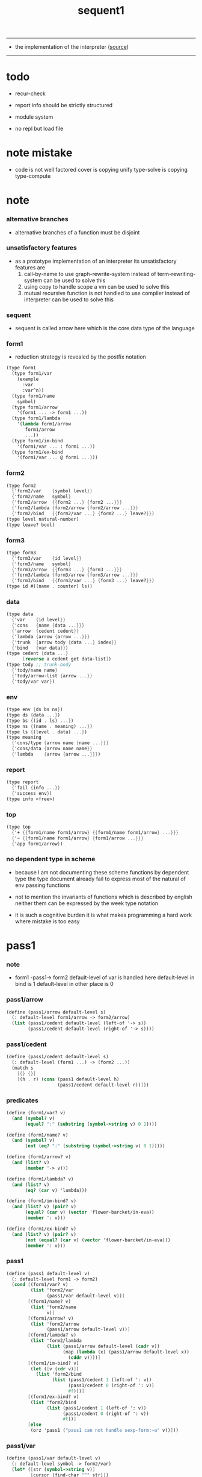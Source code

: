 #+HTML_HEAD: <link rel="stylesheet" href="http://xieyuheng.github.io/asset/css/page.css" type="text/css" media="screen" />
#+PROPERTY: tangle sequent1.scm
#+title: sequent1

---------

- the implementation of the interpreter ([[https://github.com/xieyuheng/sequent1][source]])

---------

* todo

  - recur-check

  - report info should be strictly structured

  - module system

  - no repl
    but load file

* note mistake

  - code is not well factored
    cover is copying unify
    type-solve is copying type-compute

* note

*** alternative branches

    - alternative branches of a function must be disjoint

*** unsatisfactory features

    - as a prototype implementation of an interpreter
      its unsatisfactory features are
      1. call-by-name
         to use graph-rewrite-system instead of term-rewriting-system
         can be used to solve this
      2. using copy to handle scope
         a vm
         can be used to solve this
      3. mutual recursive function is not handled
         to use compiler instead of interpreter
         can be used to solve this

*** sequent

    - sequent is called arrow here
      which is the core data type of the language

*** form1

    - reduction strategy is revealed by the postfix notation

    #+begin_src scheme :tangle no
    (type form1
      (type form1/var
        (example
          :var
          :var^n))
      (type form1/name
        symbol)
      (type form1/arrow
        '(form1 ... -> form1 ...))
      (type form1/lambda
        '(lambda form1/arrow
           form1/arrow
           ...))
      (type form1/im-bind
        '(form1/var ... : form1 ...))
      (type form1/ex-bind
        '(form1/var ... @ form1 ...)))
    #+end_src

*** form2

    #+begin_src scheme :tangle no
    (type form2
      {'form2/var    {symbol level}}
      {'form2/name   symbol}
      {'form2/arrow  {{form2 ...} {form2 ...}}}
      {'form2/lambda {form2/arrow {form2/arrow ...}}}
      {'form2/bind   {{form2/var ...} {form2 ...} leave?}})
    (type level natural-number)
    (type leave? bool)
    #+end_src

*** form3

    #+begin_src scheme :tangle no
    (type form3
      {'form3/var    {id level}}
      {'form3/name   symbol}
      {'form3/arrow  {{form3 ...} {form3 ...}}}
      {'form3/lambda {form3/arrow {form3/arrow ...}}}
      {'form3/bind   {{form3/var ...} {form3 ...} leave?}})
    (type id #((name . counter) ls))
    #+end_src

*** data

    #+begin_src scheme :tangle no
    (type data
      {'var    {id level}}
      {'cons   {name {data ...}}}
      {'arrow  {cedent cedent}}
      {'lambda {arrow {arrow ...}}}
      {'trunk  {arrow tody {data ...} index}}
      {'bind   {var data}})
    (type cedent {data ...}
          [reverse a cedent get data-list])
    (type tody ;; trunk-body
      {'tody/name name}
      {'tody/arrow-list {arrow ...}}
      {'tody/var var})
    #+end_src

*** env

    #+begin_src scheme :tangle no
    (type env {ds bs ns})
    (type ds {data ...})
    (type bs {(id . ls) ...})
    (type ns {(name . meaning) ...})
    (type ls {(level . data) ...})
    (type meaning
      {'cons/type {arrow name {name ...}}}
      {'cons/data {arrow name name}}
      {'lambda    {arrow {arrow ...}}})
    #+end_src

*** report

    #+begin_src scheme :tangle no
    (type report
      {'fail {info ...}}
      {'success env})
    (type info <free>)
    #+end_src

*** top

    #+begin_src scheme :tangle no
    (type top
      {'+ {{form1/name form1/arrow} {{form1/name form1/arrow} ...}}}
      {'~ {{form1/name form1/arrow} {form1/arrow ...}}}
      {'app form1/arrow})
    #+end_src

*** no dependent type in scheme

    - because I am not documenting these scheme functions by dependent type
      the type document already fail to express
      most of the natural of env passing functions

    - not to mention the invariants of functions which is described by english
      neither them can be expressed by the week type notation

    - it is such a cognitive burden
      it is what makes programming a hard work where mistake is too easy

* pass1

*** note

    - form1 -pass1-> form2
      default-level of var is handled here
      default-level in bind is 1
      default-level in other place is 0

*** pass1/arrow

    #+begin_src scheme
    (define (pass1/arrow default-level s)
      (: default-level form1/arrow -> form2/arrow)
      (list (pass1/cedent default-level (left-of '-> s))
            (pass1/cedent default-level (right-of '-> s))))
    #+end_src

*** pass1/cedent

    #+begin_src scheme
    (define (pass1/cedent default-level s)
      (: default-level (form1 ...) -> (form2 ...))
      (match s
        [{} {}]
        [(h . r) (cons (pass1 default-level h)
                       (pass1/cedent default-level r))]))
    #+end_src

*** predicates

    #+begin_src scheme
    (define (form1/var? v)
      (and (symbol? v)
           (equal? ":" (substring (symbol->string v) 0 1))))

    (define (form1/name? v)
      (and (symbol? v)
           (not (eq? ":" (substring (symbol->string v) 0 1)))))

    (define (form1/arrow? v)
      (and (list? v)
           (member '-> v)))

    (define (form1/lambda? v)
      (and (list? v)
           (eq? (car v) 'lambda)))

    (define (form1/im-bind? v)
      (and (list? v) (pair? v)
           (equal? (car v) (vector 'flower-barcket/in-eva))
           (member ': v)))

    (define (form1/ex-bind? v)
      (and (list? v) (pair? v)
           (not (equal? (car v) (vector 'flower-barcket/in-eva)))
           (member ': v)))

    #+end_src

*** pass1

    #+begin_src scheme
    (define (pass1 default-level v)
      (: default-level form1 -> form2)
      (cond [(form1/var? v)
             (list 'form2/var
                   (pass1/var default-level v))]
            [(form1/name? v)
             (list 'form2/name
                   v)]
            [(form1/arrow? v)
             (list 'form2/arrow
                   (pass1/arrow default-level v))]
            [(form1/lambda? v)
             (list 'form2/lambda
                   (list (pass1/arrow default-level (cadr v))
                         (map (lambda (x) (pass1/arrow default-level x))
                           (cddr v))))]
            [(form1/im-bind? v)
             (let ([v (cdr v)])
               (list 'form2/bind
                     (list (pass1/cedent 1 (left-of ': v))
                           (pass1/cedent 0 (right-of ': v))
                           #f)))]
            [(form1/ex-bind? v)
             (list 'form2/bind
                   (list (pass1/cedent 1 (left-of ': v))
                         (pass1/cedent 0 (right-of ': v))
                         #t))]
            [else
             (orz 'pass1 ("pass1 can not handle sexp-form:~a" v))]))
    #+end_src

*** pass1/var

    #+begin_src scheme
    (define (pass1/var default-level v)
      (: default-level symbol -> form2/var)
      (let* ([str (symbol->string v)]
             [cursor (find-char "^" str)])
        (if cursor
          (list (string->symbol (substring str 0 cursor))
                (string->number (substring str (+ 1 cursor) (string-length str))))
          (list v default-level))))
    #+end_src

* pass2

*** note

    - form2 -pass2-> form3
      id of var is handled here

*** pass2/get-arrow

    #+begin_src scheme
    (define (pass2/get-arrow a s)
      (: form2/arrow scope -> form3/arrow)
      (match (pass2/arrow a s)
        [{a1 s} a1]))
    #+end_src

*** pass2/arrow

    #+begin_src scheme
    (define (pass2/arrow a s)
      (: form2/arrow scope -> (form3/arrow scope))
      (match a
        [{ac sc}
         (match (pass2/cedent ac s)
           [{ac1 s1}
            (match (pass2/cedent sc s1)
              [{sc1 s2}
               {{ac1 sc1} s2}])])]))
    #+end_src

*** pass2/cedent

    #+begin_src scheme
    (define (pass2/cedent c s)
      (: (form2 ...) scope -> ((form3 ...) scope))
      (match c
        [{} {{} s}]
        [(f . r)
         (match (pass2 f s)
           [{f1 s1}
            (match (pass2/cedent r s1)
              [{c1 s2}
               {(cons f1 c1) s2}])])]))
    #+end_src

*** pass2/lambda

    #+begin_src scheme
    (define (pass2/lambda l s)
      (: form2/lambda scope -> (form3/lambda scope))
      (match l
        [{a al}
         {{(pass2/get-arrow a s)
           (map (lambda (x) (pass2/get-arrow x s))
             al)}
          s}]))
    #+end_src

*** pass2

    #+begin_src scheme
    (define (pass2 f s)
      (: form2 scope -> (form2 scope))
      (match f
        [{'form2/var v}
         (match (pass2/var v s)
           [{v1 s1}
            {{'form3/var v1} s1}])]
        [{'form2/name n}
         {{'form3/name n} s}]
        [{'form2/arrow a}
         (match (pass2/arrow a s)
           [{a1 s1}
            {{'form3/arrow a1} s1}])]
        [{'form2/lambda l}
         (match (pass2/lambda l s)
           [{l1 s1}
            {{'form3/lambda l1} s1}])]
        [{'form2/bind b}
         (match (pass2/bind b s)
           [{b1 s1}
            {{'form3/bind b1} s1}])]))
    #+end_src

*** id/new

    #+begin_src scheme
    (define id/counter 0)

    (define (id/new n ls)
      (: name ls -> id)
      (set! id/counter (+ 1 id/counter))
      (vector (cons n id/counter) ls))
    #+end_src

*** pass2/var

    #+begin_src scheme
    (define (pass2/var v s)
      (: form2/var scope -> (form3/var scope))
      (match v
        [{symbol level}
         (let ([found (assq symbol s)])
           (if found
             (let ([old (cdr found)])
               {{old level} s})
             (let ([new (id/new symbol '())])
               {{new level}
                (cons (cons symbol new) s)})))]))
    #+end_src

*** pass2/bind

    #+begin_src scheme
    (define (pass2/bind b s)
      (: form2/bind scope -> (form3/bind scope))
      (match b
        [{vs c leave?}
         (match (pass2/cedent vs s)
           [{vs1 s1}
            (match (pass2/cedent c s1)
              ;; this means vars in vs can occur in c
              [{c1 s2}
               {{vs1 c1 leave?} s2}])])]))
    #+end_src

* pass3

*** note

    - type check is merged into this pass

    - form3 -pass3-> data
      cons & trunk are created here
      - ns is searched
        but no effect on ns

    - note that
      we are building new function body
      with the help of the data-stack
      thus
      whenever a list of data in data-stack are used to form a function body
      the list should be reversed

    - bind is handled here
      no unification here
      bs is not used here
      bind just effect on the id of var

    - apply is handled here
      when meet 'apply' form a trunk from arrow or lambda
      if it is arrow
      use infer/arrow to get the type of it
      if it is lambda
      use infer/arrow-list to get the type of it

    - pass3 will use env passing
      note that
      when env passing is used
      those functions would not be separately testable

    - note that
      nested arrow or lambda will not block scope
      different var must have different name
      this is due to the natural of non-determinate data

*** env/pop

    #+begin_src scheme
    (define (env/pop e)
      (: env -> (data env))
      (match e
        [{(d . r) bs ns}
         {d {r bs ns}}]))
    #+end_src

*** pass3/get-arrow

    #+begin_src scheme
    (define (pass3/get-arrow a e)
      (: form3/arrow env -> arrow)
      (match (env/pop (pass3/arrow a e))
        [{{'arrow arrow} __}
         arrow]))
    #+end_src

*** pass3/arrow

    #+begin_src scheme
    (define (pass3/arrow a e)
      (: form3/arrow env -> env)
      (match e
        [{ds bs ns}
         (match a
           [{ac sc}
            (match (pass3/cedent ac {{} bs ns})
              [{dl-ac __ __}
               (match (pass3/cedent sc {{} bs ns})
                 [{dl-sc __ __}
                  {(cons {'arrow {(reverse dl-ac) (reverse dl-sc)}}
                         ds)
                   bs
                   ns}])])])]))
    #+end_src

*** pass3/get-arrow-check

    #+begin_src scheme
    (define (pass3/get-arrow-check ta a e)
      (: arrow form3/arrow env -> arrow)
      (match (env/pop (pass3/arrow-check ta a e))
        [{{'arrow arrow} __}
         arrow]))
    #+end_src

*** pass3/arrow-check

    - check should be merged into pass3
      because to form trunk from var by apply
      I need the type of var to arrow
      to assign such type
      I need to check antecedent first

    - note that the efforts of unifications here are commited
      before this commite I copy the type arrow

    - I need to do commit here
      because when apply a var
      I need to get the type of it
      to form a trunk

    - type-solve/cedent and unify/data-list
      for antecedent is not enough
      we also need to do a
      solve/cedent and bind-unify/data-list

    #+begin_src scheme
    (define (pass3/arrow-check ta a e)
      (: arrow form3/arrow env -> env)
      (let ([ta (copy-arrow ta)])
        (match e
          [{ds bs ns}
           (match {ta a}
             [{{tac tsc} {ac sc}}
              (match (pass3/cedent ac {{} (cons '(commit-point) bs) ns})
                [{dl-ac bs-ac __}
                 (match (type-solve/cedent (reverse dl-ac) {{} bs-ac ns})
                   [{'fail il}
                    (orz 'pass3/arrow-check
                      ("fail to type-solve/cedent~%")
                      ("ac : ~a~%" (reverse dl-ac))
                      ("info-list : ~a~%" il))]
                   [{'success {type-dl-ac type-bs-ac __}}
                    (match (compute/cedent tac {{} type-bs-ac ns})
                      [{'fail il}
                       (orz 'pass3/arrow-check
                         ("fail to compute/cedent~%")
                         ("tac : ~a~%" tac)
                         ("info-list : ~a~%" il))]
                      [{'success {dl-tac bs-tac __}}
                       (match (unify/data-list
                               dl-tac type-dl-ac
                               {'success {{} bs-tac ns}})
                         [{'fail il}
                          (orz 'pass3/arrow-check
                            ("fail to unify/data-list~%")
                            ("dl-tac : ~a~%" dl-tac)
                            ("type-dl-ac : ~a~%" type-dl-ac)
                            ("info-list : ~a~%" il))]
                         [{'success {__ bs-antecedent1 __}}
                          (match (bind-unify/data-list
                                  tac (reverse dl-ac)
                                  {'success {{} bs-antecedent1 ns}})
                            [{'fail il}
                             (orz 'pass3/arrow-check
                               ("fail to bind-unify/data-list~%")
                               ("dl-tac : ~a~%" dl-tac)
                               ("dl-ac : ~a~%" dl-ac)
                               ("info-list : ~a~%" il))]
                            [{'success {__ bs-antecedent2 __}}
                             (bs/commit! bs-antecedent2)
                             (match (pass3/cedent sc {{} (cons '(commit-point) bs) ns})
                               [{dl-sc bs-sc __}
                                (match (type-solve/cedent (reverse dl-sc) {{} bs-sc ns})
                                  [{'fail il}
                                   (orz 'pass3/arrow-check
                                     ("fail to type-solve/cedent~%")
                                     ("sc : ~a~%" (reverse dl-sc))
                                     ("info-list : ~a~%" il))]
                                  [{'success {type-dl-sc type-bs-sc __}}
                                   (match (compute/cedent tsc {{} type-bs-sc ns})
                                     [{'fail il}
                                      (orz 'pass3/arrow-check
                                        ("fail to compute/cedent~%")
                                        ("tsc : ~a~%" tsc)
                                        ("info-list : ~a~%" il))]
                                     [{'success {dl-tsc bs-tsc __}}
                                      ;; (cat ("~%")
                                      ;;      ("<-------------------->~%")
                                      ;;      ("dl-tsc : ~a~%" dl-tsc)
                                      ;;      ("type-dl-sc : ~a~%" type-dl-sc)
                                      ;;      ("<-------------------->~%"))
                                      (match (;; unify/data-list
                                              cover/data-list
                                              type-dl-sc dl-tsc
                                              {'success {{} bs-tsc ns}})
                                        [{'fail il}
                                         (orz 'pass3/arrow-check
                                           ("fail to cover/data-list:~%")
                                           ("dl-tsc : ~a~%" dl-tsc)
                                           ("type-dl-sc : ~a~%" type-dl-sc)
                                           ("info-list : ~a~%" il))]
                                        [{'success {__ bs-succedent __}}
                                         (bs/commit! bs-succedent)
                                         ;; (cat ("~%")
                                         ;;      ("<-------------------->~%")
                                         ;;      ("dl-tsc : ~a~%" dl-tsc)
                                         ;;      ("type-dl-sc : ~a~%" type-dl-sc)
                                         ;;      ("bs-succedent : ~a~%" bs-succedent)
                                         ;;      ("<-------------------->~%"))
                                         {(cons {'arrow {(reverse dl-ac) (reverse dl-sc)}}
                                                ds)
                                          bs
                                          ns}])])])])])])])])])])])))
    #+end_src

*** pass3/cedent

    #+begin_src scheme
    (define (pass3/cedent c e)
      (: (form3 ...) env -> env)
      (match e
        [{ds bs ns}
         (match c
           [{} e]
           [(h . r) (pass3/cedent r (pass3 h e))])]))
    #+end_src

*** pass3/lambda

    #+begin_src scheme
    (define (pass3/lambda l e)
      (: form3/lambda env -> env)
      (match e
        [{ds bs ns}
         (match l
           [{a al}
            (let ([ta (pass3/get-arrow a e)])
              {(cons {'lambda
                         {ta
                          (map (lambda (x)
                                 (pass3/get-arrow-check ta x e))
                            al)}}
                     ds)
               bs
               ns})])]))
    #+end_src

*** pass3

    #+begin_src scheme
    (define (pass3 f e)
      (: form3 env -> env)
      (match f
        [{'form3/var x} (pass3/var x e)]
        [{'form3/name 'apply} (pass3/apply e)]
        [{'form3/name x} (pass3/name x e)]
        [{'form3/arrow x} (pass3/arrow x e)]
        [{'form3/lambda x} (pass3/lambda x e)]
        [{'form3/bind x} (pass3/bind x e)]))
    #+end_src

*** pass3/var

    #+begin_src scheme
    (define (pass3/var v e)
      (: form3/var env -> env)
      (match e
        [{ds bs ns}
         ;; actually there is no need to search bs
         ;; but anyway
         {(cons (bs/deep bs {'var v}) ds)
          bs
          ns}]))
    #+end_src

*** pass3/apply

    #+begin_src scheme
    (define (pass3/apply e)
      (: env -> env)
      (match e
        [{(d . r) bs ns}
         (pass3/apply/data d {r bs ns})]))
    #+end_src

*** pass3/apply/data

    #+begin_src scheme
    (define (pass3/apply/data d e)
      (: data env -> env)
      (match d
        [{'arrow x}
         (pass3/apply/arrow x e)]
        [{'lambda x}
         (pass3/apply/lambda x e)]
        [{'var x}
         (pass3/apply/var x e)]
        [__
         (orz 'pass3/apply/data
           ("can only apply arrow or lambda or var~%")
           ("but the data at the top of data-stack is : ~a~%" d))]))
    #+end_src

*** pass3/apply/arrow

    #+begin_src scheme
    (define (pass3/apply/arrow a e)
      (: arrow env -> env)
      (match e
        [{ds bs ns}
         (let* ([t (infer/arrow a e)])
           (match t
             [{ac sc}
              (let* ([alen (length ac)]
                     [slen (length sc)]
                     [dl (sublist ds 0 alen)]
                     [make-trunk
                      (lambda (i)
                        {'trunk
                          {t {'tody/arrow-list {a}} dl i}})])
                {(append (reverse (map make-trunk (genlist slen)))
                         (sublist ds alen (length ds)))
                 bs
                 ns})]))]))
    #+end_src

*** pass3/apply/lambda

    #+begin_src scheme
    (define (pass3/apply/lambda l e)
      (: lambda env -> env)
      (match e
        [{ds bs ns}
         (match l
           [{{ac sc} al}
            (let* ([alen (length ac)]
                   [slen (length sc)]
                   [dl (sublist ds 0 alen)]
                   [make-trunk
                    (lambda (i)
                      {'trunk
                        {{ac sc} {'tody/arrow-list al} dl i}})])
              {(append (reverse (map make-trunk (genlist slen)))
                       (sublist ds alen (length ds)))
               bs
               ns})])]))
    #+end_src

*** pass3/apply/var

    #+begin_src scheme
    (define (pass3/apply/var v e)
      (: var env -> env)
      (match e
        [{ds bs ns}
         (if (not (var/fresh? v e))
           (pass3/apply/data (bs/deep bs {'var v}) e)
           (match (type-solve/var v e)
             [{'fail il}
              (orz 'pass3/apply/var
                ("fail to compute the type of var : ~a~%" v)
                ("report info :~%~a~%" il))]
             [{'success {(d . __) __ __}}
              (match d
                [{'arrow {ac sc}}
                 (let* ([alen (length ac)]
                        [slen (length sc)]
                        [dl (sublist ds 0 alen)]
                        [make-trunk
                         (lambda (i)
                           {'trunk
                             {{ac sc} {'tody/var v} dl i}})])
                   {(append (reverse (map make-trunk (genlist slen)))
                            (sublist ds alen (length ds)))
                    bs
                    ns})]
                [__
                 (orz 'pass3/apply/var
                   ("to form trunk from var~%")
                   ("the type of var must be a arrow~%")
                   ("var : ~a~%" v)
                   ("type of var : ~a~%" d))])]))]))
    #+end_src

*** id->name & id->counter & id->ls

    #+begin_src scheme
    (define (id->name id)
      (car (vector-ref id 0)))

    (define (id->counter id)
      (cdr (vector-ref id 0)))

    (define (id->ls id)
      (vector-ref id 1))
    #+end_src

*** pass3/name

    - this can be optimized by
      to do more computations before storing things into ns
      but I leave it for now

    #+begin_src scheme
    (define (pass3/name n e)
      (: form3/name env -> env)
      (match e
        [{ds bs ns}
         (let ([found (assq n ns)])
           (if (not found)
             (orz 'pass3/name ("unknow name : ~a~%" n))
             (let ([meaning (cdr found)])
               (match meaning
                 [{'cons/type {a n1 __}}
                  (match (copy-arrow a)
                    [{ac __}
                     (pass3/name/cons (length ac) ac n1 e)])]
                 [{'cons/data {a n1 __}}
                  (match (copy-arrow a)
                    [{ac __}
                     (pass3/name/cons (length ac) ac n1 e)])]
                 [{'lambda {{ac sc} __}}
                  (pass3/name/trunk (length ac) (length sc) {ac sc} n e)]))))]))
    #+end_src

*** pass3/name/cons

    - note the commit of a copy of type
      into the arguments
      without such commit the information will be not enough for cover

    #+begin_src scheme
    (define (pass3/name/cons len ac n e)
      (: length antecedent name env -> env)
      (match e
        [{ds bs ns}
         (let ([dl (sublist ds 0 len)])
           (match (type-solve/cedent (reverse dl)
                                     {{} (cons '(commit-point) bs) ns})
             [{'fail il}
              (orz 'pass3/name/cons
                ("type-compute/cedent fail~%")
                ("(reverse dl) : ~a~%" (reverse dl))
                ("info list : ~%~a~%" il))]
             [{'success {ds1 bs1 ns1}}
              (match (unify/data-list
                      ds1 (reverse ac)
                      {'success {ds bs1 ns1}})
                [{'fail il}
                 (orz 'pass3/name/cons
                   ("unify/data-list fail~%")
                   ("ds1 : ~a~%" ds1)
                   ("(reverse ac) : ~a~%" (reverse ac))
                   ("info list : ~%~a~%" il))]
                [{'success {ds2 bs2 ns2}}
                 {(cons {'cons
                         ;; dl in cons is as the order of dl in stack
                         ;; thus no reverse is needed
                         {n dl}}
                        (sublist ds len (length ds)))
                  (bs/commit! bs2)
                  ns}])]))]))
    #+end_src

*** pass3/name/trunk

    - ><><><
      in this first write
      no redex is reduced

    - when intro a trunk from name
      only name should be recorded not the body
      this is to handle recursive definitions

    - type arrow needs to be copied

    #+begin_src scheme
    (define (pass3/name/trunk alen slen a n e)
      (: length length arrow name env -> env)
      (match e
        [{ds bs ns}
         (let ([a (copy-arrow a)])
           (match a
             [{ac sc}
              (let* ([dl (sublist ds 0 alen)]
                     ;; dl in trunk is as the order of dl in stack
                     ;; thus no reverse is needed
                     [make-trunk (lambda (i) {'trunk {a {'tody/name n} dl i}})])
                {(append (reverse (map make-trunk (genlist slen)))
                         (sublist ds alen (length ds)))
                 bs
                 ns})]))]))

    ;; try to fix map/has-length
    ;; by the commit of a copy of type into the arguments

    ;; (define (pass3/name/trunk alen slen a n e)
    ;;   (: length length arrow name env -> env)
    ;;   (match e
    ;;     [{ds bs ns}
    ;;      (let ([a (copy-arrow a)])
    ;;        (match a
    ;;          [{ac sc}
    ;;           (let* ([dl (sublist ds 0 alen)]
    ;;                  ;; dl in trunk is as the order of dl in stack
    ;;                  ;; thus no reverse is needed
    ;;                  [make-trunk (lambda (i) {'trunk {a {'tody/name n} dl i}})])
    ;;             (match (type-solve/cedent (reverse dl)
    ;;                                       {{} (cons '(commit-point) bs) ns})
    ;;               [{'fail il}
    ;;                (orz 'pass3/name/trunk
    ;;                  ("type-compute/cedent fail~%")
    ;;                  ("(reverse dl) : ~a~%" (reverse dl))
    ;;                  ("info list : ~%~a~%" il))]
    ;;               [{'success {ds1 bs1 ns1}}
    ;;                (match (unify/data-list
    ;;                        (reverse ac) ds1
    ;;                        {'success {ds bs1 ns1}})
    ;;                  [{'fail il}
    ;;                   (orz 'pass3/name/trunk
    ;;                     ("unify/data-list fail~%")
    ;;                     ("ds1 : ~a~%" ds1)
    ;;                     ("(reverse ac) : ~a~%" (reverse ac))
    ;;                     ("info list : ~%~a~%" il))]
    ;;                  [{'success {ds2 bs2 ns2}}
    ;;                   {(append (reverse (map make-trunk (genlist slen)))
    ;;                            (sublist ds alen (length ds)))
    ;;                    (bs/commit! bs2)
    ;;                    ns}])]))]))]))
    #+end_src

*** pass3/bind

    #+begin_src scheme
    (define (pass3/bind b e)
      (: form3/bind env -> env)
      (match e
        [{ds bs ns}
         (match b
           [{vl c leave?}
            (match (pass3/cedent c {{} bs ns})
              [{ds1 __ __}
               (if (not (eq? 1 (length ds1)))
                 (orz 'pass3/bind
                   ("the cedent in bind should only return one data~%")
                   ("bind : ~a~%" b))
                 (let ([d1 (car ds1)])
                   (letrec
                       ([recur
                         (lambda (vl e)
                           (: (form3/var ...) env -> env)
                           (match e
                             [{ds bs ns}
                              (match vl
                                [{} e]
                                [({'form3/var {id level}} . r)
                                 (if (not (var/fresh? {id level} e))
                                   (orz 'pass3/bind
                                     ("var is not fresh : ~a~%" {id level})
                                     ("env : ~a~%" e))
                                   (if (not
                                        (match (consistent-check
                                                {id level} d1 e)
                                          [{'fail __} #f]
                                          [{'success __} #t]))
                                     (orz 'pass3/bind
                                       ("var data is not consistent~%")
                                       ("var : ~a~%" {id level})
                                       ("data : ~a~%" d1))
                                     (let ()
                                       (id/commit! id {(cons level d1)})
                                       (recur
                                        r
                                        {(if leave?
                                           (cons {'bind {{id (- level 1)} d1}}
                                                 ds)
                                           ds)
                                         bs
                                         ns}))))])]))])
                     (recur vl e))))])])]))
    #+end_src

*** id/commit!

    #+begin_src scheme
    (define (id/commit! id ls)
      (: id ls -> id
         [with effect on id])
      (let ()
        (vector-set! id 1 (append ls (vector-ref id 1)))
        id))
    #+end_src

* bind-stack

*** note

    - ><><><

    - infer level n can get level n+1

    - note how the types of these functions are different

*** bs/find

    #+begin_src scheme
    (define (bs/find bs v)
      (: bs var -> (or data #f))
      (match v
        [{id level}
         (let* ([level (if (eq? level #f)
                         0
                         level)]
                [found/commit (assq level (id->ls id))])
           (if found/commit
             (cdr found/commit)
             (let* ([found/ls (assq id bs)]
                    [found/bind
                     (if found/ls
                       (assq level (cdr found/ls))
                       #f)])
               (if found/bind
                 (cdr found/bind)
                 #f))))]))
    #+end_src

*** bs/walk

    #+begin_src scheme
    (define (bs/walk bs d)
      (: bs data -> data)
      (match d
        [{'var v}
         (let ([found (bs/find bs v)])
           (if found
             (bs/walk bs found)
             d))]
        [{__ e} d]))
    #+end_src

*** bs/deep

    - do not handle trunk here
      because I think maybe no computations should be done in pass3

    #+begin_src scheme
    (define (bs/deep bs d)
      (: bs data -> data)
      (letrec* ([bs/deep-list
                 (lambda (bs dl)
                   (map (lambda (x) (bs/deep bs x)) dl))]
                [bs/deep-arrow
                 (lambda (bs a)
                   (match a
                     [(dl1 dl2)
                      (list (bs/deep-list bs dl1)
                            (bs/deep-list bs dl2))]))]
                [bs/deep-arrow-list
                 (lambda (bs al)
                   (map (lambda (a) (bs/deep-arrow bs a)) al))])
        (match (bs/walk bs d)
          ;; a var is fresh after bs/walk
          [{'var v}
           {'var v}]
          [{'cons {name dl}}
           {'cons {name (bs/deep-list bs dl)}}]
          [{'arrow a} {'arrow (bs/deep-arrow bs a)}]
          [{'lambda {a al}}
           {'lambda {(bs/deep-arrow bs a)
                     (bs/deep-arrow-list bs al)}}]
          [{'trunk {a tody dl i}}
           {'trunk
             {(bs/deep-arrow bs a)
              (match tody
                [{'tody/var v}
                 (match (bs/deep bs {'var v})
                   [{'var v1} {'tody/var v1}]
                   [{'arrow a1} {'tody/arrow-list {a1}}]
                   [{'lambda {a al}} {'tody/arrow-list al}]
                   [d
                    (orz 'bs/deep
                      ("find something wrong from the var in the tody of trunk~%")
                      ("data : ~a~%" d))])]
                [{'tody/name n}
                 {'tody/name n}]
                [{'tody/arrow-list al}
                 {'tody/arrow-list (bs/deep-arrow-list bs al)}])
              (bs/deep-list bs dl)
              i}}]
          [{'bind {v d}}
           {'bind {v (bs/deep bs d)}}])))
    #+end_src

*** var/fresh?

    #+begin_src scheme
    (define (var/fresh? v e)
      (: var env -> bool)
      (match e
        [{ds bs ns}
         (equal? (bs/walk bs {'var v})
                 {'var v})]))
    #+end_src

*** bs/extend

    #+begin_src scheme
    (define (bs/extend bs v d)
      (: bs var data -> bs)
      (match v
        [{id level}
         (let ([found/ls (assq id bs)])
           (if found/ls
             (substitute (cons id (cons (cons level d)
                                        (cdr found/ls)))
                         (lambda (pair) (eq? (car pair) id))
                         bs)
             (cons (cons id (list (cons level d)))
                   bs)))]))
    #+end_src

*** var/eq?

    #+begin_src scheme
    (define (var/eq? v1 v2)
      (match (list v1 v2)
        [{{id1 level1} {id2 level2}}
         (and (eq? id1 id2)
              (eq? level1 level2))]))
    #+end_src

* copy-arrow

*** note

    - the name in trunk will be changed to (arrow ...)
      (arrow ...) is fetched from ns and copied

    - copy-arrow is called when
      | trunk intro in pass3          | copy type arrow                    |
      | trunk->trunk*                 | copy body arrow-list               |
      | compute/arrow in type-compute | copy arrow to maintain undo-ablity |

    - copy is arrow by arrow
      every var in new arrow is different from old arrow
      thus
      1. scope is also arrow by arrow
      2. a non-determinate var can not be substituted into lambda as it is
         but is copied

    - this copy is one of the main place where this prototype can be optimized
      a vm can be designed to replace this copy function
      and change the interpreter to a compiler

*** copy-arrow

    #+begin_src scheme
    (define (copy-arrow a)
      (: arrow -> arrow)
      (match (copy/arrow a '())
        [{a1 __} a1]))
    #+end_src

*** copy-cedent

    #+begin_src scheme
    (define (copy-cedent c)
      (: cedent -> cedent)
      (match (copy/cedent c '())
        [{c1 __} c1]))
    #+end_src

*** copy/arrow

    #+begin_src scheme
    (define (copy/arrow a s)
      (: arrow scope -> (arrow scope))
      (match a
        [{ac sc}
         (match (copy/cedent ac s)
           [{ac1 s1}
            (match (copy/cedent sc s1)
              [{sc1 s2}
               {{ac1 sc1} s2}])])]))
    #+end_src

*** copy/data-list

    #+begin_src scheme
    (define (copy/data-list dl s)
      (: (data ...) scope -> ((data ...) scope))
      (copy/cedent dl s))
    #+end_src

*** copy/cedent

    #+begin_src scheme
    (define (copy/cedent c s)
      (: cedent scope -> (cedent scope))
      (match c
        [{} {{} s}]
        [(h . r)
         (match (copy h s)
           [{h1 s1}
            (match (copy/cedent r s1)
              [{r1 s2}
               {(cons h1 r1) s2}])])]))
    #+end_src

*** copy/lambda

    #+begin_src scheme
    (define (copy/lambda l s)
      (: lambda scope -> (lambda scope))
      (match l
        [{a al}
         (match (copy/arrow a s)
           [{a1 s1}
            (match (copy/arrow-list al s1)
              [{al1 s2}
               {{a1 al1} s2}])])]))
    #+end_src

*** copy/arrow-list

    #+begin_src scheme
    (define (copy/arrow-list al s)
      (: (arrow ...) scope -> ((arrow ...) scope))
      (match al
        [{} {{} s}]
        [(h . r)
         (match (copy/arrow h s)
           [{h1 s1}
            (match (copy/arrow-list r s1)
              [{r1 s2}
               {(cons h1 r1) s2}])])]))
    #+end_src

*** copy

    #+begin_src scheme
    (define (copy d s)
      (: data scope -> (data scope))
      (match d
        [{'var x}
         (match (copy/var x s)
           [{x1 s1}
            {{'var x1} s1}])]
        [{'cons x}
         (match (copy/cons x s)
           [{x1 s1}
            {{'cons x1} s1}])]
        [{'arrow x}
         (match (copy/arrow x s)
           [{x1 s1}
            {{'arrow x1} s1}])]
        [{'lambda x}
         (match (copy/lambda x s)
           [{x1 s1}
            {{'lambda x1} s1}])]
        [{'trunk x}
         (match (copy/trunk x s)
           [{x1 s1}
            {{'trunk x1} s1}])]
        [{'bind x}
         (match (copy/bind x s)
           [{x1 s1}
            {{'bind x1} s1}])]))
    #+end_src

*** copy/var

    #+begin_src scheme
    (define (copy/var v s)
      (: var scope -> (var scope))
      (match v
        [{id level}
         (let ([found (assq id s)])
           (if found
             {{(cdr found) level} s}
             (let* ([ls (id->ls id)]
                    [id1 (id/new (id->name id) '())]
                    [s1 (cons (cons id id1) s)])
               (match (copy/ls ls s1)
                 [{ls1 s2}
                  (id/commit! id1 ls1)
                  {{id1 level} s2}]))))]))
    #+end_src

*** copy/ls

    #+begin_src scheme
    (define (copy/ls ls s)
      (: ls scope -> (ls scope))
      (match ls
        [{} {{} s}]
        [((level . data) . r)
         (match (copy data s)
           [{data1 s1}
            (match (copy/ls r s1)
              [{r1 s2}
               {(cons (cons level data1)
                      r1)
                s2}])])]))
    #+end_src

*** copy/cons

    #+begin_src scheme
    (define (copy/cons c s)
      (: cons scope -> (cons scope))
      (match c
        [{n dl}
         (match (copy/data-list dl s)
           [{dl1 s1}
            {{n dl1} s1}])]))
    #+end_src

*** copy/trunk

    #+begin_src scheme
    (define (copy/trunk p s)
      (: trunk scope -> (trunk scope))
      (match p
        [{a tody dl i}
         (match tody
           [{'tody/var v}
            (match (copy/arrow a s)
              [{a1 s1}
               (match (copy/data-list dl s1)
                 [{dl1 s2}
                  (match (copy/var v s2)
                    [{v1 s3}
                     {{a1 {'tody/var v1} dl1 i} s3}])])])]
           [{'tody/name n}
            (match (copy/arrow a s)
              [{a1 s1}
               (match (copy/data-list dl s1)
                 [{dl1 s2}
                  {{a1 {'tody/name n} dl1 i} s2}])])]
           [{'tody/arrow-list al}
            (match (copy/arrow a s)
              [{a1 s1}
               (match (copy/arrow-list al s1)
                 [{al1 s2}
                  (match (copy/data-list dl s2)
                    [{dl1 s3}
                     {{a1 {'tody/arrow-list al1} dl1 i} s3}])])])])]))
    #+end_src

*** copy/bind

    #+begin_src scheme
    (define (copy/bind b s)
      (: bind scope -> (bind scope))
      (match b
        [{v d}
         (match (copy/var v s)
           [{v1 s1}
            (match (copy d s1)
              [{d1 s2}
               {{v1 d1} s2}])])]))
    #+end_src

* compute

*** compute/arrow

    - commit should be preformed arrow by arrow
      one arrow can only commit on its own var
      this is achieve by the natural of the structure of bs

    - note that
      commit is only meant to handle non-determinate var
      of which the level n is bound
      where n > 0

    #+begin_src scheme
    (define (compute/arrow a e)
      (: arrow env -> report)
      (match e
        [{ds bs ns}
         (match a
           [{ac sc}
            (let ([alen (length ac)]
                  [slen (length sc)])
              (match (compute/cedent ac {ds (cons '(commit-point) bs) ns})
                [{'fail il} {'fail il}]
                [{'success {ds1 bs1 ns1}}
                 (match (;; unify/data-list
                         cover/data-list
                         (take ds1 alen) (take (drop ds1 alen) alen)
                         {'success
                          {(drop (drop ds1 alen) alen)
                           bs1
                           ns1}})
                   [{'fail il} {'fail il}]
                   [{'success e2}
                    (match (compute/cedent sc e2)
                      [{'fail il} {'fail il}]
                      [{'success {ds3 bs3 ns3}}
                       {'success {ds3 (bs/commit! bs3) ns3}}])])]))])]))
    #+end_src

*** bs/commit!

    #+begin_src scheme
    (define (bs/commit! bs)
      (: bs -> bs
         [with effect on part of elements of bs])
      (cond [(equal? '(commit-point) (car bs))
             (cdr bs)]
            [else
             (let* ([pair (car bs)]
                    [id (car pair)]
                    [ls (cdr pair)])
               (id/commit! id ls)
               (bs/commit! (cdr bs)))]))
    #+end_src

*** compute/cedent

    #+begin_src scheme
    (define (compute/cedent c e)
      (: cedent env -> report)
      (match c
        ;; proper tail call
        [{h} (compute h e)]
        [{} {'success e}]
        [(h . r)
         (match (compute h e)
           [{'fail il} {'fail il}]
           [{'success e1} (compute/cedent r e1)])]))
    #+end_src

*** compute

    #+begin_src scheme
    (define (compute d e)
      (: data env -> report)
      (match e
        [(ds bs ns)
         (match d
           [{'var x} (compute/var x e)]
           [{'cons x} (compute/cons x e)]
           [{'trunk x} (compute/trunk x e)]
           [{'bind x} (compute/bind x e)]
           ;; note that arrow in arrow is computed as literal
           [__ {'success {(cons d ds) bs ns}}])]))
    #+end_src

*** compute/var

    #+begin_src scheme
    (define (compute/var v e)
      (: var env -> report)
      (match e
        [(ds bs ns)
         (let ([d (bs/deep bs {'var v})])
           (match d
             ;; result found from this var needs to be compute again
             ;; except for fresh var
             [{'var __}
              {'success {(cons d ds) bs ns}}]
             [{__ __}
              (compute d e)]))]))
    #+end_src

*** compute/cons

    #+begin_src scheme
    (define (compute/cons c e)
      (: cons env -> report)
      (match e
        [(ds bs ns)
         (match c
           [(n dl)
            ;; the following reverse
            ;; dl in stack -> dl in function body
            (match (compute/cedent (reverse dl) (list '() bs ns))
              [{'fail il}
               {'fail (cons `(compute/cons
                              fail
                              (cons: ,c))
                            il)}]
              [{'success {ds1 bs1 ns1}}
               {'success {(cons {'cons {n ds1}}
                                ds)
                          bs
                          ns}}])])]))
    #+end_src

*** compute/trunk

***** compute/trunk

      - I thought
        there is no reducible trunk after compute/trunk
        thus no reducible trunk after compute/arrow
        but it is actually not true
        because computations after a non-reducible trunk
        might make the trunk reducible
        but no look-back is implemented to handle such case

      - ><><><
        since I do not really have this invariant
        I should be careful to make sure that
        no functions rely on this invariant

      #+begin_src scheme
      (define (compute/trunk t e)
        (: trunk env -> report)
        (match t
          [{a tody dl i}
           (match tody
             [{'tody/var __} (compute/trunk/tody/var t e)]
             [{'tody/name __} (compute/trunk/tody/name t e)]
             [{'tody/arrow-list __} (compute/trunk/tody/arrow-list t e)])]))
      #+end_src

***** compute/trunk/tody/var

      - non-determinate may still here

      #+begin_src scheme
      (define (compute/trunk/tody/var t e)
        (: trunk env -> report)
        (match e
          [{ds bs ns}
           (match t
             [{a {'tody/var v} dl i}
              (match (bs/deep bs {'var v})
                [{'var v1}
                 {'success
                  {(cons {'trunk {a {'tody/var v1} dl i}} ds)
                   bs
                   ns}}]
                [{'arrow a1}
                 (compute/trunk/tody/arrow-list
                  {a {'tody/arrow-list {a1}} dl i} e)]
                [{'lambda {a1 al}}
                 (compute/trunk/tody/arrow-list
                  ;; I can use a1 or a
                  ;; I use a here
                  {a {'tody/arrow-list al} dl i} e)]
                [d
                 (orz 'compute/trunk/tody/var
                   ("find something wrong from the var in the tody of trunk~%")
                   ("data : ~a~%" d))])])]))
      #+end_src

***** compute/trunk/tody/name

      #+begin_src scheme
      (define (compute/trunk/tody/name t e)
        (: trunk env -> report)
        (match e
          [{ds bs ns}
           (match t
             [{a {'tody/name n} dl i}
              (compute/trunk/tody/arrow-list (trunk->trunk* t e) e)])]))
      #+end_src

***** compute/trunk/tody/arrow-list

      #+begin_src scheme
      (define (compute/trunk/tody/arrow-list t e)
        (: trunk env -> report)
        (match e
          [{ds bs ns}
           (match t
             [{a {'tody/arrow-list al} dl i}
              ;; the following reverse
              ;; dl in stack -> dl in function body
              (match (compute/cedent (reverse dl) {{} bs ns})
                [{'fail il}
                 {'fail (cons `(compute/trunk/tody/arrow-list
                                fail when computing data-list
                                (data-list: ,dl))
                              il)}]
                [{'success e1}
                 (match e1
                   [{ds1 bs1 ns1}
                    (let* ([dl1 ds1]
                           [al1 (filter-arrow-list al dl1 e1)])
                      (match al1
                        [{}
                         {'success
                          {(cons {'trunk {a {'tody/arrow-list al} dl1 i}}
                                 ds)
                           bs1
                           ns1}}]
                        [{a1}
                         (match (compute/arrow a1 e1)
                           ;; after this compute/arrow
                           ;; binds are commited
                           [{'success e2}
                            {'success {(cons (proj i e2) ds)
                                       bs1
                                       ns1}}]
                           [{'fail il} {'fail il}])]))])])])]))
      #+end_src

***** trunk->trunk*

      - replace the name in trunk by arrow-list

      - the ns of env is needed
        to find the arrow-list under the name

      #+begin_src scheme
      (define (trunk->trunk* t e)
        (: trunk env -> trunk)
        (match e
          [{ds bs ns}
           (match t
             [{a {'tody/name n} dl i}
              (let ([found (assq n ns)])
                (if (not found)
                  (orz 'trunk->trunk*
                    ("fail~%")
                    ("unknow name : ~a~%" n))
                  (let ([meaning (cdr found)])
                    (match meaning
                      [{'lambda {{ac sc} al1}}
                       {a {'tody/arrow-list (map copy-arrow al1)} dl i}]
                      [__
                       (orz 'trunk->trunk*
                         ("trunk->trunk* fail~%" )
                         ("name is not lambda : ~a~%" n))]))))]
             [{a tody dl i} {a tody dl i}])]))
      #+end_src

*** compute/bind

    #+begin_src scheme
    (define (compute/bind b e)
      (: bind env -> report)
      (match e
        [{ds bs ns}
         (match b
           [{v d} (compute d e)])]))
    #+end_src

*** filter-arrow-list

    - no commit should be made here

    #+begin_src scheme
    (define (filter-arrow-list al dl e)
      (: (arrow ...) (data ...) env -> (arrow ...))
      (if (eq? '() al)
        '()
        (match e
          [{ds bs ns}
           (match (car al)
             [{ac __}
              (let ([alen (length ac)])
                (match (compute/cedent ac e)
                  [{'fail __}
                   (orz 'filter-arrow-list ("fail to compute/cedent~%"))]
                  [{'success {ds1 bs1 ns1}}
                   (match (;; unify/data-list
                           cover/data-list
                           (take ds1 alen) dl
                           {'success {(drop ds1 alen)
                                      bs1
                                      ns1}})
                     [{'fail __}
                      (filter-arrow-list (cdr al) dl e)]
                     [{'success __}
                      (cons (car al) '())])]))])])))
    #+end_src

*** proj

    #+begin_src scheme
    (define (proj i e)
      (: index env -> data)
      (match e
        [(ds bs ns)
         (list-ref ds (- (length ds) (+ 1 i)))]))
    #+end_src

* solve

*** solve/arrow

    #+begin_src scheme
    (define (solve/arrow a e)
      (: arrow env -> report)
      (match e
        [{ds bs ns}
         (match a
           [{ac sc}
            (let ([alen (length ac)]
                  [slen (length sc)])
              (match (compute/cedent ac {ds (cons '(commit-point) bs) ns})
                [{'fail il} {'fail il}]
                [{'success {ds1 bs1 ns1}}
                 (match (unify/data-list
                         ;; cover/data-list
                         (take ds1 alen) (take (drop ds1 alen) alen)
                         {'success
                          {(drop (drop ds1 alen) alen)
                           bs1
                           ns1}})
                   [{'fail il} {'fail il}]
                   [{'success e2}
                    (match (compute/cedent sc e2)
                      [{'fail il} {'fail il}]
                      [{'success {ds3 bs3 ns3}}
                       {'success {ds3 (bs/commit! bs3) ns3}}])])]))])]))
    #+end_src

* print

*** print/cedent

    #+begin_src scheme
    (define (print/cedent c e)
      (: cedent env -> [effect on terminal])
      (match c
        [{} (void)]
        [{d} (print/data d e)]
        [(d . r)
         (print/data d e)
         (format #t " ")
         (print/cedent r e)]))
    #+end_src

*** print/data-list

    #+begin_src scheme
    (define (print/data-list dl e)
      (: (data ...) env -> [effect on terminal])
      (print/cedent (reverse dl) e))
    #+end_src

*** print/data

    #+begin_src scheme
    (define (print/data d e)
      (: data env -> [effect on terminal])
      (match d
        [{'var x} (print/var x e)]
        [{'cons x} (print/cons x e)]
        [{'arrow x} (print/arrow x e)]
        [{'lambda x} (print/lambda x e)]
        [{'trunk x} (print/trunk x e)]
        [{'bind x} (print/bind x e)]))
    #+end_src

*** print/var

    - different var should be print differently

    - note that
      the env is not used by even print/var

    #+begin_src scheme
    (define (print/var v e)
      (: var env -> [effect on terminal])
      (match v
        [{id level}
         (let ([name (id->name id)]
               [counter (id->counter id)])
           (format #t ":~a:~a^~a" counter name level))]))
    #+end_src

*** print/cons

    #+begin_src scheme
    (define (print/cons c e)
      (: cons env -> [effect on terminal])
      (match c
        [{n dl}
         (format #t "[")
         (print/data-list dl e)
         (if (null? dl)
           (format #t "~a]" n)
           (format #t " ~a]" n))]))
    #+end_src

*** print/arrow

    #+begin_src scheme
    (define (print/arrow a e)
      (: arrow env -> [effect on terminal])
      (match a
        [{ac sc}
         (format #t "(")
         (print/cedent ac e)
         (format #t " -> ")
         (print/cedent sc e)
         (format #t ")")]))
    #+end_src

*** >< print/lambda

    #+begin_src scheme
    (define (print/lambda l e)
      (: lambda env -> [effect on terminal])
      (match l
        [{a al}
         (format #t "<lambda>")]))
    #+end_src

*** >< print/trunk

    #+begin_src scheme
    (define (print/trunk t e)
      (: trunk env -> [effect on terminal])
      (match t
        [{a tody dl i}
         (format #t "<trunk>")]))
    #+end_src

*** print/bind

    #+begin_src scheme
    (define (print/bind b e)
      (: bind env -> [effect on terminal])
      (match b
        [{v d} (print/data d e)]))
    #+end_src

* consistent-check

*** consistent-check

    #+begin_src scheme
    (define (consistent-check v d e)
      (: fresh-var data env -> report)
      (match {v e}
        [{{id level} {ds bs ns}}
         (match {(var/highest? v e) (var/lowest? v e)}
           [{#t #t} {'success e}]
           [{#t #f}
            (match (var/below v e)
              [{{__ low-level} low-d}
               (consistent-check/level-diff (- level low-level) low-d d e)])]
           [{#f #t}
            (match (var/above v e)
              [{{__ high-level} high-d}
               (consistent-check/level-diff (- high-level level) d high-d e)])]
           [{#f #f}
            (match (var/below v e)
              [{{__ low-level} low-d}
               (match (consistent-check/level-diff (- level low-level) low-d d e)
                 [{'fail il} {'fail il}]
                 [{'success __}
                  (match (var/above v e)
                    [{{__ high-level} high-d}
                     (consistent-check/level-diff (- high-level level) d high-d e)])])])])]))
    #+end_src

*** consistent-check/level-diff

    #+begin_src scheme
    (define (consistent-check/level-diff level-diff d1 d2 e)
      (: level-diff data data env -> report)
      (match e
        [{ds bs ns}
         (match (type-solve/repeat level-diff d1 e)
           [{'fail il} {'fail il}]
           [{'success {(d0 . __) bs1 ns1}}
            (unify/data d0 d2 {ds bs1 ns1})])]))
    #+end_src

*** type-solve/repeat

    #+begin_src scheme
    (define (type-solve/repeat c d e)
      (: counter data env -> report)
      (match e
        [{ds bs ns}
         (match (eq? 0 c)
           [#t {'success {(cons d ds) bs ns}}]
           [#f (match (type-solve d e)
                 [{'fail il} {'fail il}]
                 [{'success {(d1 . r) bs1 ns1}}
                  (type-solve/repeat (- c 1) d1 {r bs1 ns1})])])]))
    #+end_src

*** var/highest? & var/lowest?

    #+begin_src scheme
    (define (var/highest? v e)
      (: fresh-var env -> bool)
      (match e
        [{ds bs ns}
         (match v
           [{id level}
            (let* ([found (assq id bs)]
                   [ls (append (id->ls id)
                               (if found (cdr found) '()))])
              (list-every?
               (lambda (x) (> level (car x)))
               ls))])]))

    (define (var/lowest? v e)
      (: fresh-var env -> bool)
      (match e
        [{ds bs ns}
         (match v
           [{id level}
            (let* ([found (assq id bs)]
                   [ls (append (id->ls id)
                               (if found (cdr found) '()))])
              (list-every?
               (lambda (x) (< level (car x)))
               ls))])]))
    #+end_src

*** var/above & var/below

    #+begin_src scheme
    (define (var/above v e)
      (: fresh-var env -> (var data))
      (match e
        [{ds bs ns}
         (match v
           [{id level}
            (let* ([found (assq id bs)]
                   [ls (append (id->ls id)
                               (if found (cdr found) '()))])
              (let ([pair
                     (car (filter (lambda (x) (> (car x) level))
                                  (sort (lambda (x y) (< (car x) (car y)))
                                        ls)))])
                {{id (car pair)} (cdr pair)}))])]))

    (define (var/below v e)
      (: fresh-var env -> (var data))
      (match e
        [{ds bs ns}
         (match v
           [{id level}
            (let* ([found (assq id bs)]
                   [ls (append (id->ls id)
                               (if found (cdr found) '()))])
              (let ([pair
                     (car (filter (lambda (x) (< (car x) level))
                                  (sort (lambda (x y) (> (car x) (car y)))
                                        ls)))])
                {{id (car pair)} (cdr pair)}))])]))
    #+end_src

* occur-check

*** note

    - this is a simple occurrence check
      ><><><
      it should be merged with consistent check
      without such merging
      the occurrence check will be not complete

*** occur-check/data

    #+begin_src scheme
    (define (occur-check/data v d e)
      (: fresh-var data env -> report)
      (match e
        [{ds bs ns}
         (match (bs/deep bs d)
           [{'var x} (occur-check/var v x e)]
           [{'cons x} (occur-check/cons v x e)]
           [{'arrow x} (occur-check/arrow v x e)]
           [{'lambda x} (occur-check/lambda v x e)]
           [{'trunk x} (occur-check/trunk v x e)]
           [{'bind x} (occur-check/bind v x e)])]))
    #+end_src

*** occur-check/var

    #+begin_src scheme
    (define (occur-check/var v v0 e)
      (: fresh-var var env -> report)
      (match (var/eq? v v0)
        [#t {'fail {`(occur-check/var fail (v: ,v))}}]
        [#f {'success e}]))
    #+end_src

*** occur-check/cons

    #+begin_src scheme
    (define (occur-check/cons v c e)
      (: fresh-var cons env -> report)
      (match c
        [{n dl}
         (occur-check/data-list v dl e)]))
    #+end_src

*** occur-check/data-list

    #+begin_src scheme
    (define (occur-check/data-list v dl e)
      (: fresh-var (data ...) env -> report)
      (match dl
        [{} {'success e}]
        [(d . r)
         (match (occur-check/data v d e)
           [{'fail il} {'fail il}]
           [{'success __}
            (occur-check/data-list v r e)])]))
    #+end_src

*** occur-check/arrow

    #+begin_src scheme
    (define (occur-check/arrow v a e)
      (: fresh-var arrow env -> report)
      (match a
        [{ac sc}
         (match (occur-check/data-list v ac e)
           [{'fail il} {'fail il}]
           [{'success __}
            (occur-check/data-list v sc e)])]))
    #+end_src

*** occur-check/lambda

    #+begin_src scheme
    (define (occur-check/lambda v l e)
      (: fresh-var lambda env -> report)
      (match l
        [{a al}
         (match (occur-check/arrow v a e)
           [{'fail il} {'fail il}]
           [{'success __}
            (occur-check/arrow-list v al e)])]))
    #+end_src

*** occur-check/arrow-list

    #+begin_src scheme
    (define (occur-check/arrow-list v al e)
      (: fresh-var (arrow ...) env -> report)
      (match al
        [{} {'success e}]
        [(a . r)
         (match (occur-check/arrow v a e)
           [{'fail il} {'fail il}]
           [{'success __}
            (occur-check/arrow-list v r e)])]))
    #+end_src

*** occur-check/trunk

    #+begin_src scheme
    (define (occur-check/trunk v t e)
      (: fresh-var trunk env -> report)
      (match t
        [{a tody dl i}
         (match (occur-check/arrow v a e)
           [{'fail il} {'fail il}]
           [{'success __}
            (match (occur-check/data-list v dl e)
              [{'fail il} {'fail il}]
              [{'success __}
               (match tody
                 [{'tody/name __} {'success e}]
                 [{'tody/arrow-list al} (occur-check/arrow-list v al e)]
                 [{'tody/var v1} (occur-check/var v v1 e)])])])]))
    #+end_src

*** occur-check/bind

    #+begin_src scheme
    (define (occur-check/bind v b e)
      (: fresh-var bind env -> report)
      (match b
        [{v0 d}
         (match (var/eq? v v0)
           [#t {'fail {`(occur-check/var fail (v: ,v))}}]
           [#f (occur-check/data v d e)])]))
    #+end_src

* unify

*** note

    - firstly we have first order syntactic unification

    - except for unify/trunk/data
      where semantic unification is used

    - and for unify/trunk
      where first syntactic unification is tried
      if it fail
      semantic unification is used

    - semantic unification is unification modulo theory
      the theory here is term-rewriting-system

*** unify/data-list

    #+begin_src scheme
    (define (unify/data-list pl dl r)
      (: (pattern ...) (data ...) report -> report)
      (match r
        [{'fail il} {'fail il}]
        [{'success e}
         (cond [(and (eq? pl '()) (eq? dl '()))
                r]
               [(eq? pl {})
                {'fail {`(unify/data-list
                          fail pl and dl is not of the same length
                          (additional-dl: ,dl))}}]
               [(eq? dl {})
                {'fail {`(unify/data-list
                          fail pl and dl is not of the same length
                          (additional-pl: ,pl))}}]
               [else
                (unify/data-list
                 (cdr pl) (cdr dl)
                 (unify/data (car pl) (car dl) e))])]))
    #+end_src

*** unify/data

    #+begin_src scheme
    (define (unify/data p d e)
      (: pattern data env -> report)
      (match e
        [{ds bs ns}
         ;; var -walk-> fresh-var
         (let ([p (bs/walk bs p)]
               [d (bs/walk bs d)])
           (match {p d}
             [{{'bind {__ p0}} __} (unify/data p0 d e)]
             [{__ {'bind {__ d0}}} (unify/data p d0 e)]
             [{{'var v1} {'var v2}}
              (if (var/eq? v1 v2)
                {'success e}
                (unify/var/data v1 d e))]
             [{{'var v} __} (unify/var/data v d e)]
             [{__ {'var v}} (unify/var/data v p e)]

             [{{'trunk t1} {'trunk t2}} (unify/trunk t1 t2 e)]
             [{{'trunk t} __} (unify/trunk/data t d e)]
             [{__ {'trunk t}} (unify/trunk/data t p e)]

             [{{'cons c1} {'cons c2}} (unify/cons c1 c2 e)]
             [{{'arrow a1} {'arrow a2}} (unify/arrow a1 a2 e)]
             [{{'lambda l1} {'lambda l2}} (unify/lambda l1 l2 e)]
             [{__ __}
              {'fail {`(unify/data
                        fail to unify
                        (pattern: ,p) (data: ,d))}}]))]))
    #+end_src

*** unify/var/data

    - before bs/extend need to ensure that
      the bind to be added is consistent with binds already in bs
      this is where the levels of var come into the game

    #+begin_src scheme
    (define (unify/var/data v d e)
      (: fresh-var data env -> report)
      (match e
        [{ds bs ns}
         ;; {'success {ds (bs/extend bs v d) ns}}
         (match (consistent-check v d e)
           [{'fail il}
            {'fail (cons `(unify/var/data
                           consistent-check fail
                           (v: ,v)
                           (d: ,d))
                         il)}]
           [{'success __}
            (match (occur-check/data v d e)
              [{'fail il} {'fail il}]
              [{'success __}
               {'success {ds (bs/extend bs v d) ns}}])])]))
    #+end_src

*** unify/cons

    #+begin_src scheme
    (define (unify/cons c1 c2 e)
      (: cons cons env -> report)
      (match {c1 c2}
        [{{n1 dl1} {n2 dl2}}
         (if (eq? n1 n2)
           (unify/data-list dl1 dl2 {'success e})
           {'fail {`(unify/cons
                     fail
                     (cons1: ,c1)
                     (cons2: ,c2))}})]))
    #+end_src

*** unify/arrow

    #+begin_src scheme
    (define (unify/arrow a1 a2 e)
      (: arrow arrow env -> report)
      (match {a1 a2}
        [{{ac1 sc1} {ac2 sc2}}
         (match (unify/data-list ac1 ac2 {'success e})
           [{'success e1}
            (unify/data-list sc1 sc2 {'success e1})]
           [{'fail il}
            {'fail (cons `(unify/arrow
                           fail (arrow1: ,a1) (arrow2: ,a2))
                         il)}])]))
    #+end_src

*** unify/lambda

    #+begin_src scheme
    (define (unify/lambda l1 l2 e)
      (: lambda lambda env -> report)
      (match {l1 l2}
        [{{a1 al1} {a2 al2}}
         (unify/arrow-list al1 al2 (unify/arrow a1 a2 e))]))
    #+end_src

*** unify/arrow-list

    #+begin_src scheme
    (define (unify/arrow-list al1 al2 r)
      (: (arrow ...) (arrow ...) report -> report)
      (match r
        [{'fail il} {'fail il}]
        [{'success e}
         (cond  [(and (eq? al1 {}) (eq? al2 {}))
                 r]
                [(eq? al1 {})
                 {'fail {`(unify/arrow-list
                           fail al1 and al2 is not of the same length
                           (additional-al2: ,al2))}}]
                [(eq? al2 {})
                 {'fail {`(unify/arrow-list
                           fail al1 and al2 is not of the same length
                           (additional-al1: ,al1))}}]
                [else
                 (unify/arrow-list
                  (cdr al1) (cdr al2)
                  (unify/arrow (car al1) (car al2) e))])]))
    #+end_src

*** unify/trunk

***** note

      - it will not diverge on recursive call here
        because the trunk of recursive call
        only have name in it
        but not have the arrow-list

      - to be able to unify on trunk
        is different from
        to be able to unify on arrow or lambda
        we do not really have
        second order semantic unification here

***** unify/trunk

      #+begin_src scheme
      (define (unify/trunk t1 t2 e)
        (: trunk trunk env -> report)
        (match (unify/trunk/syntactic t1 t2 e)
          [{'success e1} {'success e1}]
          [{'fail il1}
           (match (unify/trunk/semantic t1 t2 e)
             [{'success e2} {'success e2}]
             [{'fail il2}
              {'fail (append il2 il1)}])]))
      #+end_src

***** unify/trunk/syntactic

      #+begin_src scheme
      (define (unify/trunk/syntactic t1 t2 e)
        (: trunk trunk env -> report)
        (match {t1 t2}
          [{{a1 tody1 dl1 i1} {a2 tody2 dl2 i2}}
           (if (not (eq? i1 i2))
             {'fail {`(unify/trunk/syntactic
                       fail indexes are different
                       (trunk1: ,t1)
                       (trunk2: ,t2))}}
             (match {tody1 tody2}
               ;; about name
               [{{'tody/name n1} {'tody/name n2}}
                (if (eq? n1 n2)
                  (unify/data-list dl1 dl2 (unify/arrow a1 a2 e))
                  {'fail {`(unify/trunk/syntactic
                            fail names are different
                            (trunk1: ,t1)
                            (trunk2: ,t2))}})]
               [{{'tody/name n} {'tody/var v}}
                (unify/trunk/syntactic (trunk->trunk* t1 e) t2 e)]
               [{{'tody/var v} {'tody/name n}}
                (unify/trunk/syntactic  t1 (trunk->trunk* t2 e) e)]
               [{{'tody/name n} {'tody/arrow-list al}}
                (unify/trunk/syntactic (trunk->trunk* t1 e) t2 e)]
               [{{'tody/arrow-list al} {'tody/name n}}
                (unify/trunk/syntactic  t1 (trunk->trunk* t2 e) e)]
               ;; about var
               [{{'tody/var v1} {'tody/var v2}}
                (match (unify/data {'var v1} {'var v2} e)
                  [{'fail il} {'fail il}]
                  [{'success e1}
                   (unify/data-list dl1 dl2 (unify/arrow a1 a2 e1))])]
               [{{'tody/var v} {'tody/arrow-list al}}
                (match (unify/data {'var v} {'lambda {a2 al}} e)
                  [{'fail il} {'fail il}]
                  [{'success e1}
                   (unify/data-list dl1 dl2 (unify/arrow a1 a2 e1))])]
               [{{'tody/arrow-list al} {'tody/var v}}
                (match (unify/data {'lambda {a1 al}} {'var v} e)
                  [{'fail il} {'fail il}]
                  [{'success e1}
                   (unify/data-list dl1 dl2 (unify/arrow a1 a2 e1))])]
               ;; about arrow-list
               [{{'tody/arrow-list al1} {'tody/arrow-list al2}}
                (unify/data-list
                 dl1 dl2
                 (unify/lambda {a1 al1} {a2 al2} e))]))]))
      #+end_src

***** unify/trunk/semantic

      #+begin_src scheme
      (define (unify/trunk/semantic t1 t2 e)
        (: trunk trunk env -> report)
        (match {t1 t2}
          [{{a1 tody1 dl1 i1} {a2 tody2 dl2 i2}}
           (match {tody1 tody2}
             ;; about name
             [{{'tody/name n} __}
              (unify/trunk/semantic (trunk->trunk* t1 e) t2 e)]
             [{__ {'tody/name n}}
              (unify/trunk/semantic t1 (trunk->trunk* t2 e) e)]
             ;; about var
             [{{'tody/var v} __}
              (match (compute/var v e)
                [{'fail il} {'fail il}]
                [{'success {(d . __) __ __}}
                 (match d
                   [{'arrow a}
                    (unify/trunk/semantic
                     {a1 {'tody/arrow-list {a}} dl1 i1} t2 e)]
                   [{'lambda {a al}}
                    (unify/trunk/semantic
                     {a1 {'tody/arrow-list al} dl1 i1} t2 e)]
                   [__
                    {'fail {`(unify/trunk/semantic
                              a var computes to neither arrow nor lambda
                              (var: ,v))}}])])]
             [{__ {'tody/var v}}
              (match (compute/var v e)
                [{'fail il} {'fail il}]
                [{'success {(d . __) __ __}}
                 (match d
                   [{'arrow a}
                    (unify/trunk/semantic
                     t1 {a2 {'tody/arrow-list {a}} dl2 i2} e)]
                   [{'lambda {a al}}
                    (unify/trunk/semantic
                     t1 {a2 {'tody/arrow-list al} dl2 i2} e)]
                   [__
                    {'fail {`(unify/trunk/semantic
                              a var computes to neither arrow nor lambda
                              (var: ,v))}}])])]
             ;; about arrow-list
             [{{'tody/arrow-list al1} {'tody/arrow-list al2}}
              ;; recur to unify/data
              ;; only when at least one of the trunk is reducible
              ;; and if the arguments of this recur are both trunk
              ;; one of them may still be reducible
              ;; thus will get in to this branch again
              (match {(filter-arrow-list al1 dl1 e)
                      (filter-arrow-list al2 dl2 e)}
                [{l1 l2}
                 (if (not (or (eq? 1 (length l1)) (eq? 1 (length l2))))
                   {'fail {`(unify/trunk/semantic
                             fail both trunks are non-reducible
                             (trunk1: ,t1)
                             (trunk2: ,t2))}}
                   (match {(compute/trunk t1 e)
                           (compute/trunk t2 e)}
                     [{{'success {(d1 . __) __ __}}
                       {'success {(d2 . __) __ __}}}
                      (cat ("<unify>~%"))
                      (unify/data d1 d2 e)]
                     [{__ __}
                      {'fail {`(unify/trunk/semantic
                                fail to compute/trunk one of the trunks
                                (trunk1: ,t1)
                                (trunk2: ,t2))}}]))])])]))
      #+end_src

*** unify/trunk/data

    #+begin_src scheme
    (define (unify/trunk/data t d e)
      (: trunk data env -> report)
      (match (compute/trunk t e)
        [{'fail il}
         {'fail (cons `(unify/trunk/data
                        (trunk: ,t)
                        (data: ,d))
                      il)}]
        [{'success e1}
         (match (env/pop e1)
           [{{'trunk t1} e2}
            {'fail {`(unify/trunk/data
                      (trunk: ,t)
                      compute to
                      (trunk: ,t1))}}]
           [{d1 e2}
            (unify/data d1 d e2)])]))
    #+end_src

* bind-unify

*** bind-unify/data-list

    #+begin_src scheme
    (define (bind-unify/data-list pl dl r)
      (: (pattern ...) (data ...) report -> report)
      (match r
        [{'fail il} {'fail il}]
        [{'success e}
         (cond [(and (eq? pl '()) (eq? dl '()))
                r]
               [(eq? pl {})
                {'fail {`(bind-unify/data-list
                          fail pl and dl is not of the same length
                          (additional-dl: ,dl))}}]
               [(eq? dl {})
                {'fail {`(bind-unify/data-list
                          fail pl and dl is not of the same length
                          (additional-pl: ,pl))}}]
               [else
                (bind-unify/data-list
                 (cdr pl) (cdr dl)
                 (bind-unify/data (car pl) (car dl) e))])]))
    #+end_src

*** bind-unify/data

    #+begin_src scheme
    (define (bind-unify/data p d e)
      (: pattern data env -> report)
      (match e
        [{ds bs ns}
         ;; var -walk-> fresh-var
         (let ([p (bs/walk bs p)]
               [d (bs/walk bs d)])
           (match {p d}
             [{{'bind {v __}} __} (unify/var/data v d e)]
             [{__ __} {'success e}]))]))
    #+end_src

* eva

*** init-env

    #+begin_src scheme
    (define init-env
      '(()
        ()
        ((type . (cons/type ((()
                              ((cons (type ()))))
                             type
                             type))))))
    #+end_src

*** eva

    #+begin_src scheme
    (define-macro (eva . body)
      `(eva/top-list
        (map parse/top
          (quote ,(flower-barcket (lambda (dl)
                                    (cons (vector 'flower-barcket/in-eva)
                                          dl))
                                  body)))
        init-env))
    #+end_src

*** eva/top-list

    #+begin_src scheme
    (define (eva/top-list tl e)
      (: (top ...) env -> env)
      (match tl
        [{} e]
        [(t . r) (eva/top-list r (eva/top t e))]))
    #+end_src

*** parse/top

    #+begin_src scheme
    (define (parse/top s)
      (: sexp-top -> top)
      (match s
        [('+ n a . body)
         {'+ {{n a} (parse/top/deftype-body body)}}]
        [('~ n a . al)
         {'~ {{n a} al}}]
        [{'app a}
         {'app a}]))
    #+end_src

*** parse/top/deftype-body

    #+begin_src scheme
    (define (parse/top/deftype-body body)
      (: deftype-body -> ((form1/name form1/arrow) ...))
      (cond [(eq? '() body) '()]
            [(eq? '() (cdr body))
             (orz 'parse/top/deftype-body ("wrong body : ~a~%" body))]
            [else
             (cons (list (car body) (cadr body))
                   (parse/top/deftype-body (cddr body)))]))
    #+end_src

*** eva/top

    #+begin_src scheme
    (define (eva/top t e)
      (: top env -> env)
      (match t
        [{'+ deftype} (eva/deftype deftype e)]
        [{'~ defn} (eva/defn defn e)]
        [{'app a} (eva/app a e)]))
    #+end_src

*** form1/arrow->arrow

    #+begin_src scheme
    (define (form1/arrow->arrow a e)
      (: form1/arrow env -> arrow)
      (match (pass2/arrow (pass1/arrow 0 a) {})
        [{a1 s} (pass3/get-arrow a1 e)]))
    #+end_src

*** form1/arrow->arrow-check

    #+begin_src scheme
    (define (form1/arrow->arrow-check ta a e)
      (: form1/arrow env -> arrow)
      (match (pass2/arrow (pass1/arrow 0 a) {})
        [{a1 s} (pass3/get-arrow-check ta a1 e)]))
    #+end_src

*** eva/app

    #+begin_src scheme
    (define (eva/app a e)
      (: form1/arrow env -> env)
      (let ([a0 (form1/arrow->arrow a e)])
        (match (compute/arrow a0 e)
          [{'success e1} e1]
          [{'fail il}
           (cat ("eva/app fail~%"))
           (pretty-print il)
           (cat ("~%"))
           (orz 'eva/ap ("end of report~%"))])))
    #+end_src

*** eva/deftype

    #+begin_src scheme
    (define (eva/deftype deftype e)
      (: ((form1/name form1/arrow) ((form1/name form1/arrow) ...)) env -> env)
      (match e
        [{ds bs ns}
         (match deftype
           [{{n a} nal}
            (let* ([nl (map car nal)]
                   [a0 (form1/arrow->arrow a e)]
                   [ns1 (cons (cons n
                                    {'cons/type {a0 n nl}})
                              ns)])
              (eva/deftype/data-constructor-list n nal {ds bs ns1}))])]))

    (define (eva/deftype/data-constructor type-name na e)
      (: name (form1/name form1/arrow) env -> env)
      (match e
        [{ds bs ns}
         (match na
           [{n a}
            (let ([a0 (form1/arrow->arrow a e)])
              {ds
               bs
               (cons (cons n {'cons/data {a0 n type-name}})
                     ns)})])]))

    (define (eva/deftype/data-constructor-list type-name nal e)
      (: name ((form1/name form1/arrow) ...) env -> env)
      (match nal
        [{} e]
        [(na . r)
         (eva/deftype/data-constructor-list
          type-name r
          (eva/deftype/data-constructor type-name na e))]))
    #+end_src

*** cover-check? & cover-check- & cover-check+

    #+begin_src scheme
    (define cover-check? #t)
    (define (cover-check-) (set! cover-check? #f) #f)
    (define (cover-check+) (set! cover-check? #t) #t)
    #+end_src

*** recur-check? & recur-check- & recur-check+

    #+begin_src scheme
    (define recur-check? #t)
    (define (recur-check-) (set! recur-check? #f) #f)
    (define (recur-check+) (set! recur-check? #t) #t)
    #+end_src

*** eva/defn

    #+begin_src scheme
    (define (eva/defn defn e)
      (: ((form1/name form1/arrow) (form1/arrow ...)) env -> env)
      (match e
        [{ds bs ns}
         (match defn
           [{{n a} al}
            (let* ([a0 (form1/arrow->arrow a e)]
                   ;; need to put the type into ns first
                   ;; for recursive call in arrow-list
                   [ns0 (cons (cons n {'lambda {a0 'placeholder}}) ns)]
                   [l1 {a0 (map (lambda (x)
                                  (form1/arrow->arrow-check
                                   a0 x {ds bs ns0}))
                             al)}]
                   [ns1 (cons (cons n {'lambda l1}) ns)]
                   [e1 {ds bs ns1}])
              (if cover-check?
                (match (cover-check l1 e1)
                  [{'fail il} (orz 'eva/defn
                                ("info-list :~%~a~%" il))]
                  [{'success __} 'ok]))
              (if recur-check?
                (match (recur-check n l1 e1)
                  [{'fail il} (orz 'eva/defn
                                ("info-list :~%~a~%" il))]
                  [{'success __} 'ok]))
              e1)])]))
    #+end_src

* sequent

*** sequent

    #+begin_src scheme
    (define (sequent)
      (: -> [loop])
      (cat ("welcome to sequent ^-^/~%"))
      (sequent/repl init-env))
    #+end_src

*** >< sequent/repl

    #+begin_src scheme
    (define (sequent/repl e)
      (: env -> [loop])
      (let* ([top (read)]
             [e1 (eva/top (parse/top top) e)])
        (match e1
          [{ds1 bs1 ns1}
           (print/data-list ds1 e1)
           (newline)
           (sequent/repl e1)])))
    #+end_src

* type-compute

*** type-compute/cedent

    #+begin_src scheme
    (define (type-compute/cedent c e)
      (: cedent env -> report)
      (match c
        [{} {'success e}]
        [(d . r)
         (match (type-compute d e)
           [{'fail il} {'fail il}]
           [{'success e1}
            (type-compute/cedent r e1)])]))
    #+end_src

*** type-compute

    #+begin_src scheme
    (define (type-compute d e)
      (: data env -> report)
      (match d
        [{'var x} (type-compute/var x e)]
        [{'cons x} (type-compute/cons x e)]
        [{'arrow x} (type-compute/arrow x e)]
        [{'lambda x} (type-compute/lambda x e)]
        [{'trunk x} (type-compute/trunk x e)]
        [{'bind x} (type-compute/bind x e)]))
    #+end_src

*** type-compute/var

    #+begin_src scheme
    (define (type-compute/var v e)
      (: var env -> report)
      (match v
        [{id level}
         (compute/var {id (+ 1 level)} e)]))
    #+end_src

*** type-compute/cons

    #+begin_src scheme
    (define (type-compute/cons c e)
      (: cons env -> report)
      (match e
        [{ds bs ns}
         (match c
           [{n dl}
            (let ([found (assq n ns)])
              (if (not found)
                (orz 'type-compute/cons
                  ("unknow name : ~a~%" n)
                  ("cons : ~a~%" c))
                (let ([meaning (cdr found)])
                  (match meaning
                    [{any-type (t . __)}
                     (match (type-compute/cedent (reverse dl) e)
                       [{'fail il} {'fail il}]
                       [{'success e1}
                        (compute/arrow (copy-arrow t) e1)])]))))])]))
    #+end_src

*** type-compute/arrow

    #+begin_src scheme
    (define (type-compute/arrow a e)
      (: arrow env -> report)
      (match e
        [{ds bs ns}
         (match (copy-arrow a)
           ;; need to copy the arrow first
           ;; because the return arrow might be applied somewhere else
           [{ac sc}
            (match (type-compute/cedent ac {{} (cons '(commit-point) bs) ns})
              [{'fail il} {'fail il}]
              [{'success {ds1 bs1 ns1}}
               (match (type-compute/cedent sc {{} bs1 ns1})
                 [{'fail il} {'fail il}]
                 [{'success {ds2 bs2 ns2}}
                  {'success {(cons {'arrow {(reverse ds1) (reverse ds2)}}
                                   ds)
                             (bs/commit! bs2)
                             ns2}}])])])]))
    #+end_src

*** type-compute/lambda

    #+begin_src scheme
    (define (type-compute/lambda l e)
      (: lambda env -> report)
      (match e
        [{ds bs ns}
         (match l
           [{a al}
            {'success {(cons {'arrow a} ds)
                       bs
                       ns}}])]))
    #+end_src

*** type-compute/trunk

    - note the use of bind-unify/data-list here

    #+begin_src scheme
    (define (type-compute/trunk t e)
      (: trunk env -> report)
      (match e
        [{ds bs ns}
         (match t
           [{a __ dl i}
            (let ([a (copy-arrow a)])
              (match a
                [{ac sc}
                 (match (bind-unify/data-list
                         ac (reverse dl)
                         {'success e})
                   [{'fail il} {'fail il}]
                   [{'success {ds bs ns}}
                    (match (type-compute/cedent (reverse dl) {{} bs ns})
                      [{'fail il} {'fail il}]
                      [{'success e1}
                       (match e1
                         [{ds1 bs1 ns1}
                          (match (compute/arrow a e1)
                            [{'fail il} {'fail il}]
                            [{'success {ds2 bs2 ns2}}
                             {'success {(cons (proj i {ds2 bs2 ns2}) ds)
                                        bs2
                                        ns2}}])])])])]))])]))
    #+end_src

*** type-compute/bind

    #+begin_src scheme
    (define (type-compute/bind b e)
      (: bind env -> report)
      (match b
        [{__ d} (type-compute d e)]))
    #+end_src

* type-solve

*** type-solve/cedent

    #+begin_src scheme
    (define (type-solve/cedent c e)
      (: cedent env -> report)
      (match c
        [{} {'success e}]
        [(d . r)
         (match (type-solve d e)
           [{'fail il} {'fail il}]
           [{'success e1}
            (type-solve/cedent r e1)])]))
    #+end_src

*** type-solve

    #+begin_src scheme
    (define (type-solve d e)
      (: data env -> report)
      (match d
        [{'var x} (type-solve/var x e)]
        [{'cons x} (type-solve/cons x e)]
        [{'arrow x} (type-solve/arrow x e)]
        [{'lambda x} (type-solve/lambda x e)]
        [{'trunk x} (type-solve/trunk x e)]
        [{'bind x} (type-solve/bind x e)]))
    #+end_src

*** type-solve/var

    #+begin_src scheme
    (define (type-solve/var v e)
      (: var env -> report)
      (match v
        [{id level}
         (compute/var {id (+ 1 level)} e)]))
    #+end_src

*** type-solve/cons

    #+begin_src scheme
    (define (type-solve/cons c e)
      (: cons env -> report)
      (match e
        [{ds bs ns}
         (match c
           [{n dl}
            (let ([found (assq n ns)])
              (if (not found)
                (orz 'type-solve/cons
                  ("unknow name : ~a~%" n)
                  ("cons : ~a~%" c))
                (let ([meaning (cdr found)])
                  (match meaning
                    [{any-type (t . __)}
                     (match (type-solve/cedent (reverse dl) e)
                       [{'fail il} {'fail il}]
                       [{'success e1}
                        (solve/arrow (copy-arrow t) e1)])]))))])]))
    #+end_src

*** type-solve/arrow

    #+begin_src scheme
    (define (type-solve/arrow a e)
      (: arrow env -> report)
      (match e
        [{ds bs ns}
         (match (copy-arrow a)
           ;; need to copy the arrow first
           ;; because the return arrow might be applied somewhere else
           [{ac sc}
            (match (type-solve/cedent ac {{} (cons '(commit-point) bs) ns})
              [{'fail il} {'fail il}]
              [{'success {ds1 bs1 ns1}}
               (match (type-solve/cedent sc {{} bs1 ns1})
                 [{'fail il} {'fail il}]
                 [{'success {ds2 bs2 ns2}}
                  {'success {(cons {'arrow {(reverse ds1) (reverse ds2)}}
                                   ds)
                             (bs/commit! bs2)
                             ns2}}])])])]))
    #+end_src

*** type-solve/lambda

    #+begin_src scheme
    (define (type-solve/lambda l e)
      (: lambda env -> report)
      (match e
        [{ds bs ns}
         (match l
           [{a al}
            {'success {(cons {'arrow a} ds)
                       bs
                       ns}}])]))
    #+end_src

*** type-solve/trunk

    - note the use of bind-unify/data-list here

    #+begin_src scheme
    (define (type-solve/trunk t e)
      (: trunk env -> report)
      (match e
        [{ds bs ns}
         (match t
           [{a __ dl i}
            (let ([a (copy-arrow a)])
              (match a
                [{ac sc}
                 (match (bind-unify/data-list
                         ac (reverse dl)
                         {'success e})
                   [{'fail il} {'fail il}]
                   [{'success {ds bs ns}}
                    (match (type-solve/cedent (reverse dl) {{} bs ns})
                      [{'fail il} {'fail il}]
                      [{'success e1}
                       (match e1
                         [{ds1 bs1 ns1}
                          (match (solve/arrow a e1)
                            [{'fail il} {'fail il}]
                            [{'success {ds2 bs2 ns2}}
                             {'success {(cons (proj i {ds2 bs2 ns2}) ds)
                                        bs2
                                        ns2}}])])])])]))])]))
    #+end_src

*** type-solve/bind

    #+begin_src scheme
    (define (type-solve/bind b e)
      (: bind env -> report)
      (match b
        [{__ d} (type-solve d e)]))
    #+end_src

* infer

*** infer/arrow

    #+begin_src scheme
    (define (infer/arrow a e)
      (: arrow env -> arrow)
      (match (type-solve/arrow a e)
        [{'fail il}
         (orz 'infer/arrow
           ("fail to type-solve/arrow : ~a~%" a)
           ("reported info-list : ~a~%" il))]
        [{'success {(a1 . __) __ __}}
         a1]))
    #+end_src

*** infer/arrow-list

    #+begin_src scheme
    (define (infer/arrow-list al e)
      (: (arrow ...) env -> arrow)
      (unite/arrow-list
       (map (lambda (x) (infer/arrow x e)) al)
       e))
    #+end_src

*** unite/arrow-list

    #+begin_src scheme
    (define (unite/arrow-list al e)
      (: (arrow ...) env -> arrow)
      (letrec ([recur
                (lambda (a l)
                  (: arrow (arrow ...) -> arrow)
                  (match l
                    [{} a]
                    [(h . r)
                     (recur (unite/two a h e) r)]))])
        (recur (car al) (cdr al))))
    #+end_src

*** unite/two

    - this is the meet operation of the subsumption lattice of arrow

    #+begin_src scheme
    (define (unite/two a1 a2 e)
      (: arrow arrow env -> arrow)
      (match e
        [{ds bs ns}
         (match {a1 a2}
           [{{ac1 sc1} {ac2 sc2}}
            (let ([ac1 (copy-arrow ac1)]
                  [sc1 (copy-arrow sc1)]
                  [ac2 (copy-arrow ac2)]
                  [sc2 (copy-arrow sc2)])
              (match (unify/data-list
                      ac1 ac2
                      {'success {{} (cons '(commit-point) bs) ns}})
                [{'fail il} (orz 'unite/two
                              ("fail to unify antecedent~%")
                              ("ac1 : ~a~%" ac1)
                              ("ac2 : ~a~%" ac2))]
                [{'success {__ bs1 ns1}}
                 (match (unify/data-list
                         sc1 sc2
                         {'success {{} bs1 ns1}})
                   [{'fail il} (orz 'unite/two
                                 ("fail to unify succedent~%")
                                 ("sc1 : ~a~%" sc1)
                                 ("sc2 : ~a~%" sc2))]
                   [{'success {ds2 bs2 ns2}}
                    (bs/commit! bs2)
                    {ac1 sc1}])]))])]))
    #+end_src

* cover

*** note

    - this is the poset structure of term lattice

*** cover/data-list

    #+begin_src scheme
    (define (cover/data-list pl dl r)
      (: (pattern ...) (data ...) report -> report)
      (match r
        [{'fail il} {'fail il}]
        [{'success e}
         (cond [(and (eq? pl '()) (eq? dl '()))
                r]
               [(eq? pl {})
                {'fail {`(cover/data-list
                          fail pl and dl is not of the same length
                          (additional-dl: ,dl))}}]
               [(eq? dl {})
                {'fail {`(cover/data-list
                          fail pl and dl is not of the same length
                          (additional-pl: ,pl))}}]
               [else
                (cover/data-list
                 (cdr pl) (cdr dl)
                 (cover/data (car pl) (car dl) e))])]))
    #+end_src

*** cover/data

    #+begin_src scheme
    (define (cover/data p d e)
      (: pattern data env -> report)
      (match e
        [{ds bs ns}
         ;; var -walk-> fresh-var
         (let ([p (bs/walk bs p)]
               [d (bs/walk bs d)])
           (match {p d}
             [{{'bind {__ p0}} __} (cover/data p0 d e)]
             [{__ {'bind {__ d0}}} (cover/data p d0 e)]
             [{{'var v1} {'var v2}}
              (if (var/eq? v1 v2)
                {'success e}
                (cover/var/data v1 d e))]
             [{{'var v} __} (cover/var/data v d e)]
             [{__ {'var v}}
              ;; here is the only different between unify/data
              {'fail {`(cover/data
                        fail because non-var can never cover var
                        (pattern: ,p)
                        (data: ,d))}}]
             [{{'trunk t1} {'trunk t2}} (cover/trunk t1 t2 e)]
             [{{'trunk t} __} (cover/trunk/data t d e)]
             [{__ {'trunk t}} (cover/trunk/data t p e)]

             [{{'cons c1} {'cons c2}} (cover/cons c1 c2 e)]
             [{{'arrow a1} {'arrow a2}} (cover/arrow a1 a2 e)]
             [{{'lambda l1} {'lambda l2}} (cover/lambda l1 l2 e)]
             [{__ __}
              {'fail {`(cover/data
                        fail to unify
                        (pattern: ,p) (data: ,d))}}]))]))
    #+end_src

*** cover/var/data

    #+begin_src scheme
    (define (cover/var/data v d e)
      (: fresh-var data env -> report)
      (match e
        [{ds bs ns}
         ;; {'success {ds (bs/extend bs v d) ns}}
         (match (consistent-check v d e)
           [{'fail il}
            {'fail (cons `(cover/var/data
                           consistent-check fail
                           (v: ,v)
                           (d: ,d))
                         il)}]
           [{'success __}
            (match (occur-check/data v d e)
              [{'fail il} {'fail il}]
              [{'success __}
               {'success {ds (bs/extend bs v d) ns}}])])]))
    #+end_src

*** cover/cons

    #+begin_src scheme
    (define (cover/cons c1 c2 e)
      (: cons cons env -> report)
      (match {c1 c2}
        [{{n1 dl1} {n2 dl2}}
         (if (eq? n1 n2)
           (cover/data-list dl1 dl2 {'success e})
           {'fail {`(cover/cons
                     fail
                     (cons1: ,c1)
                     (cons2: ,c2))}})]))
    #+end_src

*** cover/arrow

    #+begin_src scheme
    (define (cover/arrow a1 a2 e)
      (: arrow arrow env -> report)
      (match {a1 a2}
        [{{ac1 sc1} {ac2 sc2}}
         (match (cover/data-list ac1 ac2 {'success e})
           [{'success e1}
            (cover/data-list sc1 sc2 {'success e1})]
           [{'fail il}
            {'fail (cons `(cover/arrow
                           fail (arrow1: ,a1) (arrow2: ,a2))
                         il)}])]))
    #+end_src

*** cover/lambda

    #+begin_src scheme
    (define (cover/lambda l1 l2 e)
      (: lambda lambda env -> report)
      (match {l1 l2}
        [{{a1 al1} {a2 al2}}
         (cover/arrow-list al1 al2 (cover/arrow a1 a2 e))]))
    #+end_src

*** cover/arrow-list

    #+begin_src scheme
    (define (cover/arrow-list al1 al2 r)
      (: (arrow ...) (arrow ...) report -> report)
      (match r
        [{'fail il} {'fail il}]
        [{'success e}
         (if (eq? al1 {})
           r
           (cover/arrow-list
            (cdr al1) (cdr al2)
            (cover/arrow (car al1) (car al2) e)))]))
    #+end_src

*** cover/trunk

***** note

      - it will not diverge on recursive call here
        because the trunk of recursive call
        only have name in it
        but not have the arrow-list

      - to be able to unify on trunk
        is different from
        to be able to unify on arrow or lambda
        we do not really have
        second order semantic unification here

***** cover/trunk

      #+begin_src scheme
      (define (cover/trunk t1 t2 e)
        (: trunk trunk env -> report)
        (match (cover/trunk/syntactic t1 t2 e)
          [{'success e1} {'success e1}]
          [{'fail il1}
           (match (cover/trunk/semantic t1 t2 e)
             [{'success e2} {'success e2}]
             [{'fail il2}
              {'fail (append il2 il1)}])]))
      #+end_src

***** cover/trunk/syntactic

      #+begin_src scheme
      (define (cover/trunk/syntactic t1 t2 e)
        (: trunk trunk env -> report)
        (match {t1 t2}
          [{{a1 tody1 dl1 i1} {a2 tody2 dl2 i2}}
           (if (not (eq? i1 i2))
             {'fail {`(cover/trunk/syntactic
                       fail indexes are different
                       (trunk1: ,t1)
                       (trunk2: ,t2))}}
             (match {tody1 tody2}
               ;; about name
               [{{'tody/name n1} {'tody/name n2}}
                (if (eq? n1 n2)
                  (cover/data-list dl1 dl2 (cover/arrow a1 a2 e))
                  {'fail {`(cover/trunk/syntactic
                            fail names are different
                            (trunk1: ,t1)
                            (trunk2: ,t2))}})]
               [{{'tody/name n} {'tody/var v}}
                (cover/trunk/syntactic (trunk->trunk* t1 e) t2 e)]
               [{{'tody/var v} {'tody/name n}}
                (cover/trunk/syntactic  t1 (trunk->trunk* t2 e) e)]
               [{{'tody/name n} {'tody/arrow-list al}}
                (cover/trunk/syntactic (trunk->trunk* t1 e) t2 e)]
               [{{'tody/arrow-list al} {'tody/name n}}
                (cover/trunk/syntactic  t1 (trunk->trunk* t2 e) e)]
               ;; about var
               [{{'tody/var v1} {'tody/var v2}}
                (match (cover/data {'var v1} {'var v2} e)
                  [{'fail il} {'fail il}]
                  [{'success e1}
                   (cover/data-list dl1 dl2 (cover/arrow a1 a2 e1))])]
               [{{'tody/var v} {'tody/arrow-list al}}
                (match (cover/data {'var v} {'lambda {a2 al}} e)
                  [{'fail il} {'fail il}]
                  [{'success e1}
                   (cover/data-list dl1 dl2 (cover/arrow a1 a2 e1))])]
               [{{'tody/arrow-list al} {'tody/var v}}
                (match (cover/data {'lambda {a1 al}} {'var v} e)
                  [{'fail il} {'fail il}]
                  [{'success e1}
                   (cover/data-list dl1 dl2 (cover/arrow a1 a2 e1))])]
               ;; about arrow-list
               [{{'tody/arrow-list al1} {'tody/arrow-list al2}}
                (cover/data-list
                 dl1 dl2
                 (cover/lambda {a1 al1} {a2 al2} e))]))]))
      #+end_src

***** cover/trunk/semantic

      #+begin_src scheme
      (define (cover/trunk/semantic t1 t2 e)
        (: trunk trunk env -> report)
        (match {t1 t2}
          [{{a1 tody1 dl1 i1} {a2 tody2 dl2 i2}}
           (match {tody1 tody2}
             ;; about name
             [{{'tody/name n} __}
              (cover/trunk/semantic (trunk->trunk* t1 e) t2 e)]
             [{__ {'tody/name n}}
              (cover/trunk/semantic t1 (trunk->trunk* t2 e) e)]
             ;; about var
             [{{'tody/var v} __}
              (match (compute/var v e)
                [{'fail il} {'fail il}]
                [{'success {(d . __) __ __}}
                 (match d
                   [{'arrow a}
                    (cover/trunk/semantic
                     {a1 {'tody/arrow-list {a}} dl1 i1} t2 e)]
                   [{'lambda {a al}}
                    (cover/trunk/semantic
                     {a1 {'tody/arrow-list al} dl1 i1} t2 e)]
                   [__
                    {'fail {`(cover/trunk/semantic
                              a var computes to neither arrow nor lambda
                              (var: ,v))}}])])]
             [{__ {'tody/var v}}
              (match (compute/var v e)
                [{'fail il} {'fail il}]
                [{'success {(d . __) __ __}}
                 (match d
                   [{'arrow a}
                    (cover/trunk/semantic
                     t1 {a2 {'tody/arrow-list {a}} dl2 i2} e)]
                   [{'lambda {a al}}
                    (cover/trunk/semantic
                     t1 {a2 {'tody/arrow-list al} dl2 i2} e)]
                   [__
                    {'fail {`(cover/trunk/semantic
                              a var computes to neither arrow nor lambda
                              (var: ,v))}}])])]
             ;; about arrow-list
             [{{'tody/arrow-list al1} {'tody/arrow-list al2}}
              ;; recur to cover/data
              ;; only when at least one of the trunk is reducible
              ;; and if the arguments of this recur are both trunk
              ;; one of them may still be reducible
              ;; thus will get in to this branch again
              (match {(filter-arrow-list al1 dl1 e)
                      (filter-arrow-list al2 dl2 e)}
                [{l1 l2}
                 (if (not (or (eq? 1 (length l1)) (eq? 1 (length l2))))
                   {'fail {`(cover/trunk/semantic
                             fail both trunks are non-reducible
                             (trunk1: ,t1)
                             (trunk2: ,t2))}}
                   (match {(compute/trunk t1 e)
                           (compute/trunk t2 e)}
                     [{{'success {(d1 . __) __ __}}
                       {'success {(d2 . __) __ __}}}
                      (cat ("<cover>~%"))
                      (cover/data d1 d2 e)]
                     [{__ __}
                      {'fail {`(cover/trunk/semantic
                                fail to compute/trunk one of the trunks
                                (trunk1: ,t1)
                                (trunk2: ,t2))}}]))])])]))
      #+end_src

*** cover/trunk/data

    #+begin_src scheme
    (define (cover/trunk/data t d e)
      (: trunk data env -> report)
      (match (compute/trunk t e)
        [{'fail il}
         {'fail (cons `(cover/trunk/data
                        (trunk: ,t)
                        (data: ,d))
                      il)}]
        [{'success e1}
         (match (env/pop e1)
           [{{'trunk t1} e2}
            {'fail {`(cover/trunk/data
                      (trunk: ,t)
                      compute to
                      (trunk: ,t1))}}]
           [{d1 e2}
            (cover/data d1 d e2)])]))
    #+end_src

* cover-check

*** note

    - first data-gen
      of type (: type-antecedent (antecedent ...) env -> (cedent (bs ...)))

*** cover-check

    #+begin_src scheme
    (define (cover-check l e)
      (: lambda env -> report)
      (match e
        [{ds bs ns}
         (match l
           [{{ac __} al}
            ;; no cover-check on sc
            (match (data-gen ac (map car al) e)
              [{c bsl}
               (let ([report-list
                      (filter
                       (lambda (r)
                         (match r
                           [{'fail __} #t]
                           [{'success __} #f]))
                       (map (lambda (bs0)
                              (cover-check/cedent/arrow-list
                               c al
                               {ds (append bs0 bs) ns}))
                         bsl))])
                 (if (null? report-list)
                   {'success e}
                   {'fail {`(cover-check
                             fail
                             (report-list: ,report-list))}}))])])]))
    #+end_src

*** cover-check/cedent/arrow-list

    #+begin_src scheme
    (define (cover-check/cedent/arrow-list c al e)
      (: cedent (cedent ...) env -> report)
      (let* ([report-list
              (map (lambda (a)
                     (cover-check/cedent c (car a) e))
                al)]
             [good-report-list
              (filter (lambda (report)
                        (match report
                          [{'success __} #t]
                          [{'fail __} #t]))
                      report-list)])
        (if (null? good-report-list)
          (list 'fail
                (list
                 `(cover-check/cedent/arrow-list
                   fail
                   (report-list: ,report-list))))
          (list 'success e))))
    #+end_src

*** cover-check/cedent

    #+begin_src scheme
    (define (cover-check/cedent c1 c2 e)
      (: cedent cedent env -> report)
      (cover/data-list c1 c2 (list 'success e)))
    #+end_src

*** note alterdata

    #+begin_src scheme :tangle no
    (type alterdata
      {'altervar (var . {alterdata ...})}
      {'cons   {name {alterdata ...}}}
      {'arrow  {cedent cedent}}
      {'lambda {arrow {arrow ...}}}
      {'trunk  {arrow tody {data ...} index}})
    #+end_src

*** data-gen

    - this can be viewed as the reverse of infer
      it generate data from type

    #+begin_src scheme
    (define (data-gen ac acl e)
      (: antecedent (antecedent ...) env -> (cedent (bs ...)))
      (alter-expand (data-gen/cedent ac acl e)))
    #+end_src

*** alter-expand

***** alter-expand

      #+begin_src scheme
      (define (alter-expand adl)
        (: (alterdata ...) -> ((data ...) (bs ...)))
        (list (alter-expand/get-data-list adl)
              (alter-expand/alterdata-list adl)))
      #+end_src

***** alter-expand/get-data-list & alter-expand/get-data

      #+begin_src scheme
      (define (alter-expand/get-data-list adl)
        (: (alterdata ...) -> (data ...))
        (match adl
          [{} {}]
          [(ad . r)
           (cons (alter-expand/get-data ad)
                 (alter-expand/get-data-list r))]))

      (define (alter-expand/get-data ad)
        (: alterdata -> data)
        (match ad
          [{'altervar (v . __)} {'var v}]
          [__ (orz 'alter-expand/get-data
                ("alterdata is not altervar : ~a~%" ad))]))
      #+end_src

***** alter-expand/alterdata-list

      #+begin_src scheme
      (define (alter-expand/alterdata-list adl)
        (: (alterdata ...) -> (bs ...))
        (match adl
          [{} {{}}]
          [({'altervar (v . adl)} . r)
           (alter-expand/more
            v adl
            (alter-expand/alterdata-list r))]))

      (define (alter-expand/more v adl bsl)
        (: var (alterdata ...) (bs ...) -> (bs ...))
        (if (null? adl)
          bsl
          (apply append
            (map (lambda (ad)
                   (apply append
                     (map (lambda (bs)
                            (bs/extend-alter bs v ad))
                       bsl)))
              adl))))
      #+end_src

***** bs/extend-alter

      #+begin_src scheme
      (define (bs/extend-alter bs v ad)
        (: bs var alterdata -> (bs ...))
        (match ad
          [{'cons {n adl}}
           (let* ([bsl1 (alter-expand/alterdata-list adl)]
                  [bsl2 (map (lambda (x)
                               (bs/extend
                                x v
                                {'cons {n (alter-expand/get-data-list adl)}}))
                          bsl1)]
                  [bsl3 (map (lambda (x)
                               (append x bs))
                          bsl2)])
             bsl3)]
          [__ (orz 'bs/extend-alter
                ("alterdata is not cons : ~a~%" ad))]))
      #+end_src

*** data-gen/cedent

    #+begin_src scheme
    (define (data-gen/cedent c cl e)
      (: cedent (cedent ...) env -> (alterdata ...))
      (match c
        [{} {}]
        [(h . r)
         (cons (data-gen/data h (map car cl) e)
               (data-gen/cedent r (map cdr cl) e))]))
    #+end_src

*** data-gen/data

    #+begin_src scheme
    (define (data-gen/data d dl e)
      (: data (data ...) env -> alterdata)
      (match d
        [{'var x} (data-gen/var x dl e)]
        [{'cons x} (data-gen/cons x dl e)]
        [{'arrow x} (data-gen/arrow x dl e)]
        [{'lambda x} (data-gen/lambda x dl e)]
        [{'trunk x} (data-gen/trunk x dl e)]
        [{'bind {__ d0}} (data-gen/data d0 dl e)]))
    #+end_src

*** data-gen/cons

    #+begin_src scheme
    (define (data-gen/cons c dl e)
      (: cons (data ...) env -> alterdata)
      (match e
        [{ds bs ns}
         (match c
           [{n dl0}
            (let ([found (assq n ns)])
              (if (not found)
                (orz 'data-gen/cons
                  ("unknow name : ~a~%" n))
                (match (cdr found)
                  [{'cons/data __}
                   (orz 'data-gen/cons
                     ("name is not type constructor but a data constructor : ~a~%" n))]
                  [{'lambda __}
                   (orz 'data-gen/cons
                     ("name is not type constructor but a lambda : ~a~%" n))]
                  [{'cons/type {__ __ nl}}
                   (let ([id1 (id/new (symbol-append n ':gen)
                                      {(cons 1 {'cons c})})])
                     {'altervar
                      (cons {id1 0}
                            (data-gen/alterdata-list c nl dl e))})])))])]))
    #+end_src

*** data-gen/alterdata-list

***** data-gen/alterdata-list

      #+begin_src scheme
      (define (data-gen/alterdata-list c nl dl e)
        (: cons (name ...) (data ...) env -> (alterdata ...))
        (if (list-any? (lambda (x)
                         (match x
                           [{'var v} (var/fresh? v e)]
                           [__ #f]))
                       dl)
          '()
          (let* ([nal (remove #f (map (lambda (x) (n->na c x e)) nl))]
                 [nadll (map (lambda (x) (na->nadl x dl)) nal)]
                 [alterdata-list (map (lambda (x) (nadl->alterdata x e)) nadll)])
            alterdata-list)))
      #+end_src

***** n->na

      #+begin_src scheme
      (define (n->na c n e)
        (: cons name env -> (or #f (name . arrow)))
        (match e
          [{ds bs ns}
           (let ([found (assq n ns)])
             (if (not found)
               (orz 'n->na
                 ("unknow name : ~a~%" n))
               (match (cdr found)
                 [{'lambda __}
                  (orz 'n->na
                    ("name is not data constructor but a lambda : ~a~%" n))]
                 [{'cons/type __}
                  (orz 'n->na
                    ("name is not data constructor but a type constructor : ~a~%" n))]
                 [{'cons/data {a __ __}}
                  (let ([a (copy-arrow a)])
                    (match a
                      [{ac sc}
                       (match (cover/data-list
                               {{'cons c}} sc
                               {'success
                                {ds bs ns}})
                         [{'fail il} (cat ("<il> : ~a~%" il)) #f]
                         [{'success {ds1 bs1 ns1}}
                          bs1
                          (cons n a)])]))])))]))
      #+end_src

***** na->nadl

      #+begin_src scheme
      (define (na->nadl na dl)
        (: (name . arrow) (data ...) ->
           ((name . arrow) . (data ...)))
        (let ([n (car na)])
          (cons na
                (filter
                 (lambda (x)
                   (match x
                     [{'cons {n1 __}} (eq? n n1)]
                     [__ #f]))
                 dl))))
      #+end_src

***** nadl->alterdata

      #+begin_src scheme
      (define (nadl->alterdata nadl e)
        (: ((name . arrow) . (data ...)) env -> alterdata)
        (match nadl
          [((n . a) . dl)
           (match a
             [{ac __}
              (if (null? dl)
                (orz 'nadl->alterdata
                  ("na can not be covered~%")
                  ("n : ~a~%" n)
                  ("a : ~a~%" a)
                  ("dl : ~a~%" dl))
                {'cons
                 {n (map (lambda (t i)
                           (data-gen/data t
                                          (map (lambda (x) (d->subd i x)) dl)
                                          e))
                      ac (genlist (length ac)))}})])]))
      #+end_src

***** d->subd

      #+begin_src scheme
      (define (d->subd i d)
        (: index data -> data)
        (match d
          [{'cons {n dl}} (list-ref dl i)]
          [__ (orz 'd->subd
                ("data is not cons : ~a~%" d))]))
      #+end_src

*** data-gen/var

    - suppose we meet a fresh var
      there must be a wild var in function body
      to cover it

    - ><><><
      if the type of the fresh var is a type constructor other than the 'type'
      then it is possible to generate a list of type
      from this type constructor
      but I do not handle higher level var here

    #+begin_src scheme
    (define (data-gen/var v dl e)
      (: var (data ...) env -> alterdata)
      (match e
        [{ds bs ns}
         (if (not (var/fresh? v e))
           (data-gen/data (bs/deep bs {'var v}) dl e)
           (match v
             [{id level}
              (let ([id1 (id/new (symbol-append
                                  (id->name id)
                                  ': (string->symbol (number->string level))
                                  ':var-gen)
                                 {})])
                {'altervar (cons {id1 0} {})})]))]))
    #+end_src

*** data-gen/arrow

    #+begin_src scheme
    (define (data-gen/arrow a dl e)
      (: arrow (data ...) env -> alterdata)
      (match e
        [{ds bs ns}
         (let ([id1 (id/new ':arrow-gen
                            {(cons 1 {'arrow a})})])
           {'altervar (cons {id1 0} {})})]))
    #+end_src

*** data-gen/trunk

    #+begin_src scheme
    (define (data-gen/trunk t dl e)
      (: trunk (data ...) env -> alterdata)
      (match e
        [{ds bs ns}
         (let ([id1 (id/new ':trunk-gen
                            {(cons 1 {'trunk t})})])
           {'altervar (cons {id1 0} {})})]))
    #+end_src

*** data-gen/lambda

    #+begin_src scheme
    (define (data-gen/lambda l dl e)
      (: lambda (data ...) env -> alterdata)
      (orz 'data-gen/lambda
        ("can not generate data from lambda~%")
        ("l : ~a~%" l)
        ("dl : ~a~%" dl)))
    #+end_src

* recur-check

*** note

    - recur-check is done by functions
      of type : term -> bounded-total-order-set
      to use bounded-total-order-set
      is to use the infinite descent method of Fermat

    - recur-check is extensible
      because a list of such functions can be used to confirm descent

*** >< recur-check

    #+begin_src scheme
    (define (recur-check n l e)
      (: name lambda env -> report)
      (match e
        [{ds bs ns}
         {'success e}]))
    #+end_src
